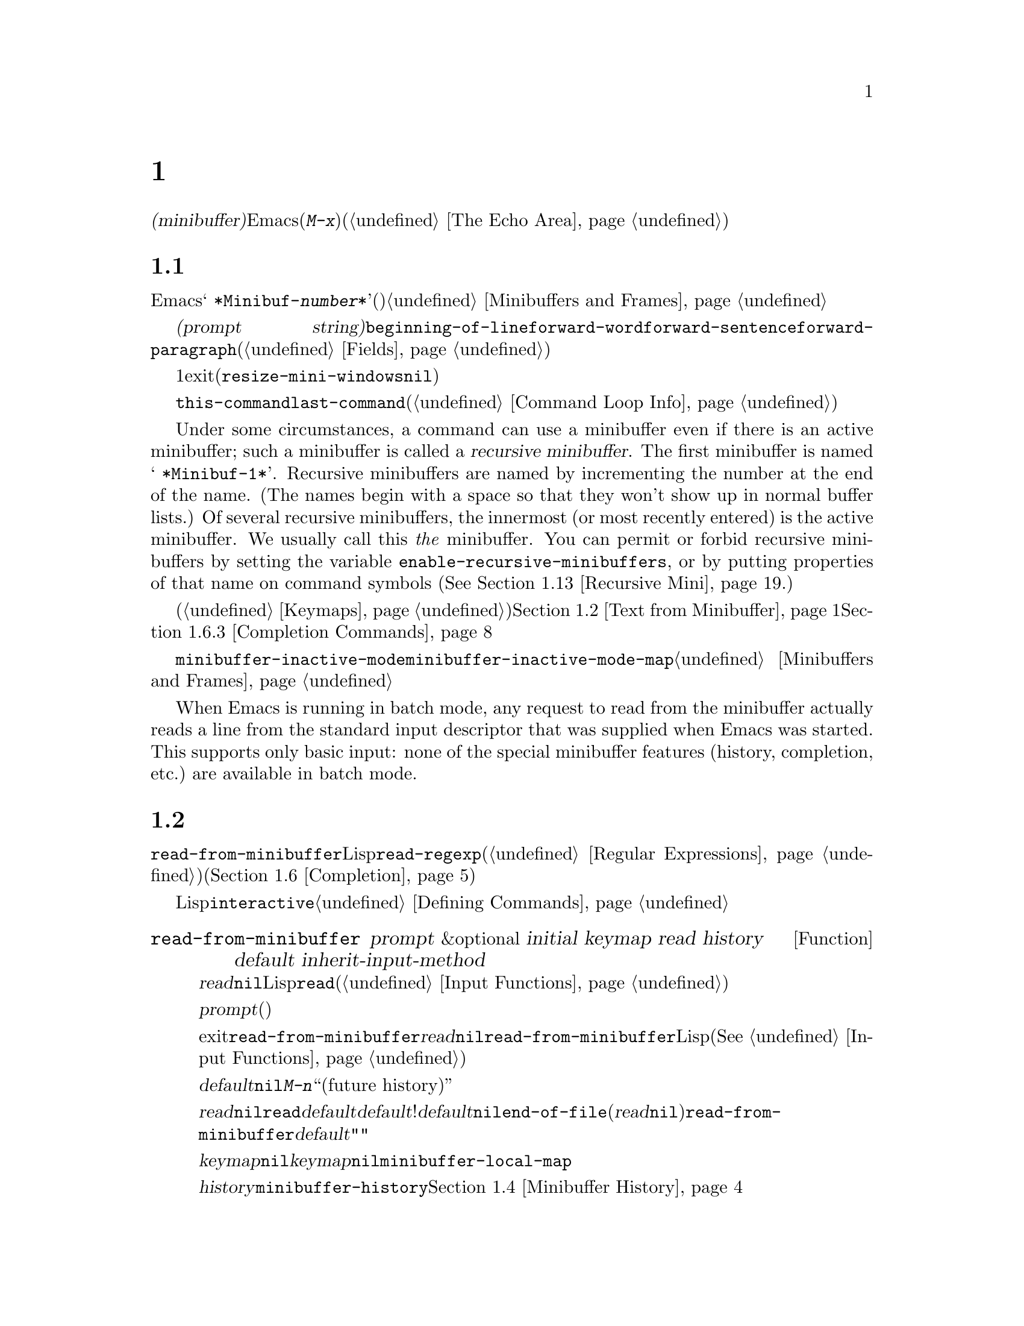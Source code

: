 @c ===========================================================================
@c
@c This file was generated with po4a. Translate the source file.
@c
@c ===========================================================================
@c -*-texinfo-*-
@c This is part of the GNU Emacs Lisp Reference Manual.
@c Copyright (C) 1990-1995, 1998-1999, 2001-2016 Free Software
@c Foundation, Inc.
@c See the file elisp.texi for copying conditions.
@node Minibuffers
@chapter ミニバッファー
@cindex arguments, reading
@cindex complex arguments
@cindex minibuffer

  @dfn{ミニバッファー(minibuffer)}とは、単一の数プレフィックス引数より複雑な引数を読み取るためにEmacsコマンドが使用する、特別なバッファーのことです。これらの引数にはファイル名、バッファー名、(@kbd{M-x}での)コマンド名が含まれます。ミニバッファーはフレームの最下行、エコーエリア(@ref{The
Echo Area}を参照)と同じ場所に表示されますが、引数を読み取るときだけ使用されます。

@menu
* Intro to Minibuffers::     ミニバッファーに関する基本的な情報。
* Text from Minibuffer::     そのままのテキスト文字列を読み取る方法。
* Object from Minibuffer::   Lispオブジェクトや式を読み取る方法。
* Minibuffer History::       ユーザーが再利用できるように以前のミニバッファー入力は記録される。
* Initial Input::            ミニバッファーにたいして初期内容を指定する。
* Completion::               補完の呼び出しとカスタマイズ方法。
* Yes-or-No Queries::        問いにたいし単純な答えを求める。
* Multiple Queries::         一連の似たような問いに答える。
* Reading a Password::       端末からパスワードを読み取る。
* Minibuffer Commands::      ミニバッファー内でキーバインドとして使用されるコマンド。
* Minibuffer Windows::       特殊なミニバッファーウィンドウを処理する。
* Minibuffer Contents::      どのようなコマンドがミニバッファーのテキストにアクセスするか。
* Recursive Mini::           ミニバッファーへの再帰的なエントリーが許容されるかどうか。
* Minibuffer Misc::          カスタマイズ用のさまざまなフックや変数。
@end menu

@node Intro to Minibuffers
@section ミニバッファーの概念

  ほとんどの点において、ミニバッファーは普通のEmacsバッファーです。編集コマンドのようなバッファーにたいするほとんどの操作は、ミニバッファーでも機能します。しかし、バッファーを管理する操作の多くは、ミニバッファーに適用できません。ミニバッファーは常に@w{@samp{
*Minibuf-@var{number}*}}という形式の名前をもち、変更することはできません。ミニバッファーはミニバッファー用の特殊なウィンドウだけに表示されます。これらのウィンドウは常にフレーム最下に表示されます。(フレームにミニバッファーウィンドウがないときや、ミニバッファーウィンドウだけをもつ特殊なフレームもあります。)@ref{Minibuffers
and Frames}を参照してください。

  ミニバッファー内のテキストは常に@dfn{プロンプト文字列(prompt
string)}で始まります。これはミニバッファーを使用しているプログラムが、ユーザーにたいしてどのような種類の入力が求められているか告げるために指定するテキストです。このテキストは意図せずに変更してしまわないように、読み取り専用としてマークされます。このテキストは@code{beginning-of-line}、@code{forward-word}、@code{forward-sentence}、@code{forward-paragraph}を含む特定の移動用関数が、プロンプトと実際のテキストの境界でストップするように、フィールド(@ref{Fields}を参照)としてもマークされています。

@c See http://debbugs.gnu.org/11276
  ミニバッファーのウィンドウは、通常は1行です。ミニバッファーのコンテンツがより多くのスペースを要求する場合は、自動的に拡張されます。ミニバッファーのウィンドウがアクティブな間は、ウィンドウのサイズ変更コマンドで一時的にウィンドウのサイズを変更できます。サイズの変更は、ミニバッファーをexitしたとき、通常のサイズにリバートされます。ミニバッファーがアクティブでないときはフレーム内の他のウィンドウでウィンドウのサイズ変更コマンドを使用するか、マウスでモードラインをドラッグして、ミニバッファーのサイズを永続的に変更できます。(現実装では、これが機能するには@code{resize-mini-windows}が@code{nil}でなければなりません。)
フレームがミニバッファーだけを含む場合は、そのフレームのサイズを変更してミニバッファーのサイズを変更できます。

  ミニバッファーの使用により入力イベントが読み取られ、@code{this-command}や@code{last-command}のような変数の値が変更されます(@ref{Command
Loop Info}を参照)。プログラムにそれらを変更させたくない場合は、ミニバッファーを使用するコードの前後でそれらをバインドするべきです。

  Under some circumstances, a command can use a minibuffer even if there is an
active minibuffer; such a minibuffer is called a @dfn{recursive
minibuffer}.  The first minibuffer is named @w{@samp{ *Minibuf-1*}}.
Recursive minibuffers are named by incrementing the number at the end of the
name.  (The names begin with a space so that they won't show up in normal
buffer lists.)  Of several recursive minibuffers, the innermost (or most
recently entered) is the active minibuffer.  We usually call this @emph{the}
minibuffer.  You can permit or forbid recursive minibuffers by setting the
variable @code{enable-recursive-minibuffers}, or by putting properties of
that name on command symbols (@xref{Recursive Mini}.)

  他のバッファーと同様、ミニバッファーは特別なキーバインドを指定するためにローカルキーマップ(@ref{Keymaps}を参照)を使用します。ミニバッファーを呼び出す関数も、処理を行うためにローカルマップをセットアップします。補完なしのミニバッファーローカルマップについては、@ref{Text
from Minibuffer}を参照してください。補完つきのミニバッファーローカルマップについては、@ref{Completion
Commands}を参照してください。

@cindex inactive minibuffer
  ミニバッファーが非アクティブのときのメジャーモードは@code{minibuffer-inactive-mode}で、キーマップは@code{minibuffer-inactive-mode-map}です。これらは、実際にはミニバッファーが別フレームにある場合だけ、便利です。@ref{Minibuffers
and Frames}を参照してください。

  When Emacs is running in batch mode, any request to read from the minibuffer
actually reads a line from the standard input descriptor that was supplied
when Emacs was started.  This supports only basic input: none of the special
minibuffer features (history, completion, etc.)@: are available in batch
mode.

@node Text from Minibuffer
@section ミニバッファーでのテキスト文字列の読み取り
@cindex minibuffer input, reading text strings

  ミニバッファー入力にたいする基本的なプリミティブは@code{read-from-minibuffer}で、これは文字列とLispオブジェクトの両方からテキスト表現されたフォームを読み取ることができます。関数@code{read-regexp}は、特別な種類の文字列である正規表現式(@ref{Regular
Expressions}を参照)の読み取りに使用されます。コマンドや変数、ファイル名などの読み取りに特化した関数もあります(@ref{Completion}を参照)。

  ほとんどの場合では、Lisp関数の途中でミニバッファー入力関数を呼び出すべきではありません。かわりに@code{interactive}指定されたコマンドの引数読み取りの一部として、すべてのミニバッファー入力を行います。@ref{Defining
Commands}を参照してください。

@defun read-from-minibuffer prompt &optional initial keymap read history default inherit-input-method
この関数は、ミニバッファーから入力を取得するもっとも一般的な手段である。デフォルトでは、任意のテキストを受け入れて、それを文字列としてリターンする。しかし、@var{read}が非@code{nil}の場合は、テキストをLispオブジェクトに変換するために@code{read}を使用する(@ref{Input
Functions}を参照)。

この関数が最初に行うのは、ミニバッファーをアクティブにして、プロンプトに@var{prompt}(文字列でなければならない)を用いてミニバッファーを表示することである。その後に、ユーザーはミニバッファーでテキストを編集できる。

ミニバッファーをexitするためにユーザーがコマンドをタイプするとき、@code{read-from-minibuffer}はミニバッファー内のテキストからリターン値を構築する。通常はそのテキストを含む文字列がリターンされる。しかし、@var{read}が非@code{nil}の場合、@code{read-from-minibuffer}はテキストを読み込んで結果を未評価のLispオブジェクトでリターンする。(読み取りについての詳細は、@xref{Input
Functions}を参照のこと。)

引数@var{default}は、ヒストリーコマンドを通じて利用できるデフォルト値を指定する。値には文字列、文字列リスト、または@code{nil}を指定する。文字列または文字列リストは、ユーザーが@kbd{M-n}で利用可能な``未来のヒストリー(future
history)''になります。

@var{read}が非@code{nil}の場合は、ユーザーの入力が空のときの@code{read}の入力としても、@var{default}が使用される。@var{default}が文字列リストの!は、最初の文字列が入力として使用される。@var{default}が@code{nil}の場合、空の入力は@code{end-of-file}エラーとなる。しかし通常(@var{read}が@code{nil})の場合には、ユーザーの入力が空のとき@code{read-from-minibuffer}は@var{default}を無視して、空文字列@code{""}をリターンする。この点において、この関数はこのチャプターの他のどのミニバッファー入力関数とも異なる。

@var{keymap}が非@code{nil}の場合、そのキーマップはミニバッファー内で使用されるローカルキーマップとなる。@var{keymap}が省略、または@code{nil}の場合は、@code{minibuffer-local-map}の値がキーマップとして使用される。キーマップの指定は、補完のようなさまざまなアプリケーションにたいしてミニバッファーをカスタマイズする、もっとも重要な方法である。

引数@var{history}は、入力の保存やミニバッファー内で使用されるヒストリーコマンドが使用するヒストリーリスト変数を指定する。デフォルトは@code{minibuffer-history}である。同様に、オプションでヒストリーリスト内の開始位置を指定できる。@ref{Minibuffer
History}を参照のこと。

変数@code{minibuffer-allow-text-properties}が非@code{nil}の場合には、リターンされる文字列にはミニバッファーでのすべてのテキストプロパティが含まれる。それ以外では、値がリターンされるときすべてのテキストプロパティが取り除かれる。

引数@var{inherit-input-method}が非@code{nil}の場合には、ミニバッファーにエンターする前にカレントだったバッファーが何であれ、カレントのインプットメソッド(@ref{Input
Methods}を参照)、および@code{enable-multibyte-characters}のセッティング(@ref{Text
Representations}を参照)が継承される。

ほとんどの場合、@var{initial}の使用は推奨されない。非@code{nil}値の使用は、@var{history}にたいするコンスセル指定と組み合わせる場合のみ推奨する。@ref{Initial
Input}を参照のこと。
@end defun

@defun read-string prompt &optional initial history default inherit-input-method
この関数はミニバッファーから文字列を読み取り、それをリターンする。引数@var{prompt}、@var{initial}、@var{history}、@var{inherit-input-method}は@code{read-from-minibuffer}で使用する場合と同様。使用されるキーマップは@code{minibuffer-local-map}である。

オプション引数@var{default}は@code{read-from-minibuffer}の場合と同様に使用されるが、ユーザーの入力が空の場合にリターンするデフォルト値も指定する。@code{read-from-minibuffer}の場合と同様、値は文字列、文字列リスト、または@code{nil}(空文字列と等価)である。@var{default}が文字列のときは、その文字列がデフォルト値になる。文字列リストのときは、最初の文字列がデフォルト値になる。(これらの文字列はすべて``未来のミニバッファーヒストリー(future
minibuffer history)''としてユーザーが利用可能)。

この関数は@code{read-from-minibuffer}を呼び出すことにより機能する。

@smallexample
@group
(read-string @var{prompt} @var{initial} @var{history} @var{default} @var{inherit})
@equiv{}
(let ((value
       (read-from-minibuffer @var{prompt} @var{initial} nil nil
                             @var{history} @var{default} @var{inherit})))
  (if (and (equal value "") @var{default})
      (if (consp @var{default}) (car @var{default}) @var{default})
    value))
@end group
@end smallexample
@end defun

@defun read-regexp prompt &optional defaults history
この関数はミニバッファーから文字列として正規表現を読み取り、それをリターンする。ミニバッファーのプロンプト文字列@var{prompt}が@samp{:}(とその後にオプションの空白文字)で終端されていない場合、この関数はデフォルトのリターン値(空文字列でない場合。以下参照)の前に@samp{:
}を付加する。

オプション引数@var{defaults}は、入力が空の場合にリターンするデフォルト値を制御する。値は文字列、@code{nil}(空文字列と等価)、文字列リスト、シンボルのうちのどれか。

@var{defaults}がシンボルの場合、@code{read-regexp}は変数@code{read-regexp-defaults-function}(以下参照)の値を調べて非@code{nil}のときは、@var{defaults}よりそちらを優先的に使用する。この場合、値は以下のいずれか:

@itemize @minus
@item
@code{regexp-history-last}。これは適切なミニバッファーヒストリーリスト(以下参照)の最初の要素を使用することを意味する。

@item
引数なしの関数。リターン値(@code{nil}、文字列、文字列リストのいずれか)が@var{defaults}の値となる。
@end itemize

これで、@code{read-regexp}が@var{defaults}を処理した結果はリストに確定する(値が@code{nil}または文字列の場合は1要素のリストに変換する)。このリストにたいし、@code{read-regexp}は、以下のような入力として有用な候補をいくつか追加する:

@itemize @minus
@item
ポイント位置の単語またはシンボル。
@item
インクリメンタル検索で最後に使用されたregexp。
@item
インクリメンタル検索で最後に使用された文字列。
@item
問い合わせつき置換コマンドで最後に使用された文字列またはパターン。
@end itemize

The function now has a list of regular expressions that it passes to
@code{read-from-minibuffer} to obtain the user's input.  The first element
of the list is the default result in case of empty input.  All elements of
the list are available to the user as the ``future minibuffer history'' list
(@pxref{Minibuffer History, future list,, emacs, The GNU Emacs Manual}).

オプション引数@var{history}が非@code{nil}の場合、それは使用するミニバッファーヒストリーリストを指定するシンボルである(@ref{Minibuffer
History}を参照)。これが省略、または@code{nil}の場合、ヒストリーリストのデフォルトは@code{regexp-history}となる。
@end defun

@defopt read-regexp-defaults-function
関数@code{read-regexp}は、デフォルトの正規表現リストを決定するために、この変数の値を使用するかもしれない。非@code{nil}の場合、この変数は以下のいずれかである:

@itemize @minus
@item
シンボル@code{regexp-history-last}。

@item
@code{nil}、文字列、文字列リストのいずれかをリターンする引数なしの関数。
@end itemize

@noindent
これらの変数の使い方についての詳細は、上述の@code{read-regexp}を参照のこと。
@end defopt

@defvar minibuffer-allow-text-properties
この変数が@code{nil}の場合、@code{read-from-minibuffer}および@code{read-string}はミニバッファー入力をリターンする前に、すべてのテキストプロパティを取り除く。しかし@code{read-no-blanks-input}(以下参照)、同様に補完つきでミニバッファー入力を行う@code{read-minibuffer}およびそれに関連する関数(@ref{Object
from Minibuffer,, Reading Lisp Objects With the
Minibuffer}を参照)は、この変数の値に関わらず、無条件でテキストプロパティを破棄する。
@end defvar

@defvar minibuffer-local-map
@c avoid page break at anchor; work around Texinfo deficiency
@anchor{Definition of
minibuffer-local-map}これはミニバッファーからの読み取りにたいするデフォルトローカルキーマップである。デフォルトでは以下のバインディングをもつ:

@table @asis
@item @kbd{C-j}
@code{exit-minibuffer}

@item @key{RET}
@code{exit-minibuffer}

@item @kbd{C-g}
@code{abort-recursive-edit}

@item @kbd{M-n}
@itemx @key{DOWN}
@code{next-history-element}

@item @kbd{M-p}
@itemx @key{UP}
@code{previous-history-element}

@item @kbd{M-s}
@code{next-matching-history-element}

@item @kbd{M-r}
@code{previous-matching-history-element}

@ignore
@c Does not seem worth/appropriate mentioning.
@item @kbd{C-@key{TAB}}
@code{file-cache-minibuffer-complete}
@end ignore
@end table
@end defvar

@c In version 18, initial is required
@c Emacs 19 feature
@defun read-no-blanks-input prompt &optional initial inherit-input-method
この関数はミニバッファーから文字列を読み取るが、入力の一部として空白文字を認めず、かわりに空白文字は入力を終端させる。引数@var{prompt}、@var{initial}、@var{inherit-input-method}は@code{read-from-minibuffer}で使用するときと同様。

これは関数@code{read-from-minibuffer}の簡略化されたインターフェイスであり、キーマップ@code{minibuffer-local-ns-map}の値を@var{keymap}引数として、@code{read-from-minibuffer}関数に渡す。キーマップ@code{minibuffer-local-ns-map}は@kbd{C-q}をリバインドしないので、クォートすることにより文字列内にスペースを挿入することが@emph{可能である}。

@code{minibuffer-allow-text-properties}の値に関わらず、この関数はテキストプロパティを破棄する。

@smallexample
@group
(read-no-blanks-input @var{prompt} @var{initial})
@equiv{}
(let (minibuffer-allow-text-properties)
  (read-from-minibuffer @var{prompt} @var{initial} minibuffer-local-ns-map))
@end group
@end smallexample
@end defun

@c Slightly unfortunate name, suggesting it might be related to the
@c Nextstep port...
@defvar minibuffer-local-ns-map
このビルトイン変数は関数@code{read-no-blanks-input}内でミニバッファーローカルキーマップとして使用されるキーマップである。デフォルトでは、@code{minibuffer-local-map}のバインディングに加えて、以下のバインディングが有効になる:

@table @asis
@item @key{SPC}
@cindex @key{SPC} in minibuffer
@code{exit-minibuffer}

@item @key{TAB}
@cindex @key{TAB} in minibuffer
@code{exit-minibuffer}

@item @kbd{?}
@cindex @kbd{?} in minibuffer
@code{self-insert-and-exit}
@end table
@end defvar

@node Object from Minibuffer
@section ミニバッファーでのLispオブジェクトの読み取り
@cindex minibuffer input, reading lisp objects

  このセクションでは、ミニバッファーでLispオブジェクトを読み取る関数を説明します。

@defun read-minibuffer prompt &optional initial
この関数はミニバッファーを使用してLispオブジェクトをよみ、それを評価せずにリターンする。引数@var{prompt}と@var{initial}は、@code{read-from-minibuffer}のときと同様に使用する。

これは@code{read-from-minibuffer}関数にたいする簡略化されたインターフェイスである。

@smallexample
@group
(read-minibuffer @var{prompt} @var{initial})
@equiv{}
(let (minibuffer-allow-text-properties)
  (read-from-minibuffer @var{prompt} @var{initial} nil t))
@end group
@end smallexample

以下の例では、初期入力として文字列@code{"(testing)"}を与えている:

@smallexample
@group
(read-minibuffer
 "Enter an expression: " (format "%s" '(testing)))

;; @r{以下はミニバッファーでの表示::}
@end group

@group
---------- Buffer: Minibuffer ----------
Enter an expression: (testing)@point{}
---------- Buffer: Minibuffer ----------
@end group
@end smallexample

@noindent
ユーザーは@key{RET}をタイプして初期入力をデフォルトとして利用したり、入力を編集することができる。
@end defun

@defun eval-minibuffer prompt &optional initial
この関数はミニバッファーを使用してLisp式を読み取り、それを評価して結果をリターンする。引数@var{prompt}と@var{initial}の使い方は、@code{read-from-minibuffer}と同様。

この関数は、@code{read-minibuffer}の呼び出し結果を単に評価する:

@smallexample
@group
(eval-minibuffer @var{prompt} @var{initial})
@equiv{}
(eval (read-minibuffer @var{prompt} @var{initial}))
@end group
@end smallexample
@end defun

@defun edit-and-eval-command prompt form
この関数はミニバッファーでLisp式を読み取り、それを評価して結果をリターンする。このコマンドと@code{eval-minibuffer}の違いは、このコマンドでは初期値としての@var{form}はオプションではなく、テキストの文字列ではないプリント表現に変換されたLispオブジェクトとして扱われることである。これは@code{prin1}でプリントされるので、文字列の場合はテキスト初期値内にダブルクォート文字(@samp{"})が含まれる。@ref{Output
Functions}を参照のこと。

以下の例では、すでに有効なフォームであるようなテキスト初期値として式をユーザーに提案している:

@smallexample
@group
(edit-and-eval-command "Please edit: " '(forward-word 1))

;; @r{前の式を評価した後に、}
;;   @r{ミニバッファーに以下が表示される。:}
@end group

@group
---------- Buffer: Minibuffer ----------
Please edit: (forward-word 1)@point{}
---------- Buffer: Minibuffer ----------
@end group
@end smallexample

@noindent
すぐに@key{RET} をタイプするとミニバッファーをexitして式を評価するので、1単語分ポイントは前進する。
@end defun

@node Minibuffer History
@section ミニバッファーのヒストリー
@cindex minibuffer history
@cindex history list

  @dfn{ミニバッファーヒストリーリスト(minibuffer history
list)}は以前のミニバッファー入力を記録するので、それらを手軽に再利用できます。ミニバッファーヒストリーリストは、(以前に入力された)文字列のリストで、もっとも最近の文字列が先頭になります。

  多数のミニバッファーが個別に存在し、異なる入力の種類に使用されます。それぞれのミニバッファー使用にたいして正しいヒストリーリストを指定するのは、Lispプログラマーの役目です。

  ミニバッファーヒストリーリストは、@code{read-from-minibuffer}および@code{completing-read}のオプション引数@var{history}に指定します。以下が利用できる値です:

@table @asis
@item @var{variable}
ヒストリーリストとして@var{variable}(シンボル)を使用する。

@item (@var{variable} . @var{startpos})
ヒストリーリストとして@var{variable}(シンボル)を使用し、ヒストリー位置の初期値を@var{startpos}(負の整数)とみなす。

@var{startpos}に0を指定するのは、単にシンボル@var{variable}だけを指定するのと等価である。@code{previous-history-element}はミニバッファー内のヒストリーリストの最新の要素を表示するだろう。
正の@var{startpos}を指定した場合、ミニバッファーヒストリー関数は@code{(elt @var{variable}(1-
@var{startpos}))}がミニバッファー内でカレントで表示されているヒストリー要素であるかのように振る舞う。

一貫性を保つため、ミニバッファー入力関数の@var{initial}引数(@ref{Initial
Input}を参照)使用して、ミニバッファーの初期内容となるヒストリー要素も指定すべきである。
@end table

  @var{history}を指定しない場合は、デフォルトのヒストリーリスト@code{minibuffer-history}が使用されます。他の標準的なヒストリーリストについては、以下を参照してください。最初に使用する前に@code{nil}に初期化するだけで、独自のヒストリーリストを作成することもできます。

  @code{read-from-minibuffer}と@code{completing-read}は、どちらも新たな要素を自動的にヒストリーリストに追加して、ユーザーがそのリストのアイテムを再使用するためのコマンドを提供します。ヒストリーリストを使用するためにプログラムが行う必要があるのは、リストの初期化と、使用するときに入力関数にリストの名前を渡すだけです。しかし、ミニバッファー入力関数がリストを使用していないときに、手動でリストを変更しても問題はありません。

  新たな要素をヒストリーリストに追加するEmacs関数は、リストが長くなりすぎたときに古い要素の削除も行うことができます。変数@code{history-length}は、ほとんどのヒストリーリストの最大長を指定する変数です。特定のヒストリーリストにたいして異なる最大長を指定するには、そのヒストリーリストシンボルの@code{history-length}プロパティにその最大長をセットします。変数@code{history-delete-duplicates}には、ヒストリー内の重複を削除するかどうかを指定します。

@defun add-to-history history-var newelt &optional maxelt keep-all
この関数は@var{newelt}が空文字列でなければ、それを新たな要素として変数@var{history-var}に格納されたヒストリーリストに追加して、更新されたヒストリーリストをリターンする。これは@var{maxelt}または@code{history-length}がが非@code{nil}の場合は、リストの長さをその変数の値に制限する(以下参照)。@var{maxelt}に指定できる値の意味は、@code{history-length}の値と同様。

@code{add-to-history}は通常、@code{history-delete-duplicates}が非@code{nil}ならば、ヒストリーリスト内の重複メンバーを削除する。しかし、@var{keep-all}が非@code{nil}の場合、それは重複を削除しないことを意味し、たとえ@var{newelt}が空でもリストに追加する。
@end defun

@defvar history-add-new-input
この変数の値が@code{nil}の場合、ミニバッファーから読み取りを行う標準的な関数は、ヒストリーリストに新たな要素を追加しない。これにより、Lispプログラムが@code{add-to-history}を使用して明示的に入力ヒストリーを管理することになる。デフォルト値は@code{t}。
@end defvar

@defopt history-length
この変数の値は、最大長を独自に指定しないすべてのヒストリーリストの最大長を指定する。値が@code{t}の場合は、最大長がない(古い要素を削除しない)ことを意味する。ヒストリーリスト変数のシンボルの@code{history-length}プロパティが非@code{nil}の場合には、その特定のヒストリーリストにたいする最大長として、そのプロパティ値がこの変数をオーバーライドする。
@end defopt

@defopt history-delete-duplicates
この変数の値が@code{t}の場合、それは新たなヒストリー要素の追加時に、以前からある等しい要素が削除されることを意味する。
@end defopt

  以下は、標準的なミニバッファーヒストリーリスト変数です:

@defvar minibuffer-history
ミニバッファーヒストリー入力にたいするデフォルトのヒストリーリスト。
@end defvar

@defvar query-replace-history
@code{query-replace}の引数(および他のコマンドの同様の引数)にたいするヒストリーリスト。
@end defvar

@defvar file-name-history
ファイル名引数にたいするヒストリーリスト。
@end defvar

@defvar buffer-name-history
バッファー名引数にたいするヒストリーリスト。
@end defvar

@defvar regexp-history
正規表現引数にたいするヒストリーリスト。
@end defvar

@defvar extended-command-history
拡張コマンド名引数にたいするヒストリーリスト。
@end defvar

@defvar shell-command-history
シェルコマンド引数にたいするヒストリーリスト。
@end defvar

@defvar read-expression-history
評価されるためのLisp式引数にたいするヒストリーリスト。
@end defvar

@defvar face-name-history
フェイス引数にたいするヒストリーリスト。
@end defvar

@c Less common: coding-system-history, input-method-history,
@c command-history, grep-history, grep-find-history,
@c read-envvar-name-history, setenv-history, yes-or-no-p-history.

@node Initial Input
@section 入力の初期値

ミニバッファー入力にたいする関数のいくつかには、@var{initial}と呼ばれる引数があります。これは通常のように空の状態で開始されるのではなく、特定のテキストとともにミニバッファーが開始されることを指定しますが、ほとんどの場合において推奨されない機能です。

@var{initial}が文字列の場合、ミニバッファーはその文字列のテキストを含む状態で開始され、ユーザーがそのテキストの編集を開始するとき、ポイントはテキストの終端にあります。ユーザーがミニバッファーをexitするために単に@key{RET}をタイプした場合には、この入力文字列の初期値をリターン値だと判断します。

@strong{@var{initial}にたいして非@code{nil}値の使用には反対します。}なぜなら初期入力は強要的なインターフェイスだからです。ユーザーにたいして有用なデフォルト入力を提案するためには、ヒストリーリストやデフォルト値の提供のほうが、より便利です。

しかし@var{initial}引数にたいして文字列を指定すべき状況が1つだけあります。それは、@var{history}引数にコンスセルを指定したときです。@ref{Minibuffer
History}を参照してください。

@var{initial}は@code{(@var{string}
.
@var{position})}という形式をとることもできます。これは@var{string}をミニバッファーに挿入するが、その文字列のテキスト中の@var{position}にポイントを配するという意味です。

歴史的な経緯により、@var{position}は異なる関数において実装が統一されていません。@code{completing-read}では@var{position}の値は0基準です。つまり、値0は文字列の先頭で、1は最初の文字の次、...を意味します。しかし@code{read-minibuffer}、およびこの引数をサポートする補完を行わない他のミニバッファー入力関数では、1は文字列の先頭、2は最初の文字の次、...を意味します。

@var{initial}の値としてのコンスセルの使用は、推奨されません。

@node Completion
@section 補完
@cindex completion

@c "This is the sort of English up with which I will not put."
  @dfn{補完(complete,
ompletion)}は省略された形式から始まる名前の残りを充填する機能です。補完はユーザー入力と有効な名前リストを比較して、ユーザーが何をタイプしたかで名前をどの程度一意に判定できるか判断することにより機能します。たとえば@kbd{C-x
b}(@code{switch-to-buffer})とタイプしてから、スイッチしたいバッファー名の最初の数文字をタイプして、その後に@key{TAB}(@code{minibuffer-complete})をタイプすると、Emacsはその名前を可能な限り展開します。

  標準的なEmacsコマンドはシンボル、ファイル、バッファー、プロセスの名前にたいして補完を提案します。このセクションの関数により、他の種類の名前にたいしても補完を実装できます。

  @code{try-completion}関数は補完にたいする基本的なプリミティブです。これは初期文字列にたいして文字列セットをマッチして、最長と判定された補完をリターンします。

  関数@code{completing-read}は、補完にたいする高レベルなインターフェイスを提供します。@code{completing-read}の呼び出しにより、有効な名前リストの判定方法が指定されます。その後にこの関数は補完にたいして有用ないくつかのコマンドにキーバインドするローカルキーマップとともに、ミニバッファーをアクティブ化します。その他の関数は、特定の種類の名前を補完つきで読み取る、簡便なインターフェイスを提供します。

@menu
* Basic Completion::         文字列を補完する低レベル関数。
* Minibuffer Completion::    補完つきでミニバッファーを呼び出す。
* Completion Commands::      補完を行うミニバッファーコマンド。
* High-Level Completion::    特別なケースに有用な補完(バッファー名や変数名などの読み取り)。
* Reading File Names::       ファイル名やシェルコマンドの読み取りに補完を使用する。
* Completion Variables::     補完の挙動を制御する変数。
* Programmed Completion::    独自の補完関数を記述する。
* Completion in Buffers::    通常バッファー内でのテキスト補完。
@end menu

@node Basic Completion
@subsection 基本的な補完関数

  以下の補完関数は、その関数自身ではミニバッファーでなにも行いません。ここでは、ミニバッファーを使用する高レベルの補完機能と並べて、これらの関数について説明します。

@defun try-completion string collection &optional predicate
この関数は@var{collection}内の@var{string}に利用可能なすべての補完の、共通する最長部分文字列をリターンする。

@cindex completion table
@var{collection}は@dfn{補完テーブル(completion
table)}と呼ばれる。値は文字列リスト、コンスセル、obarray、ハッシュテーブル、または補完関数でなければならない。

@code{try-completion}は補完テーブルにより指定された許容できる補完それぞれにたいして、@var{string}と比較を行う。許容できる補完マッチが存在しない場合は、@code{nil}をリターンする。マッチする補完が1つだけで、それが完全一致ならば@code{t}をリターンする。それ以外は、すべてのマッチ可能な補完に共通する最長の初期シーケンス(longest
initial sequence)をリターンする。

@var{collection}がリストの場合、許容できる補完(permissible
completions)はそのリストの要素により指定される。リストの要素は文字列、または@sc{car}が文字列または(@code{symbol-name}により文字列に変換される)シンボルであるようなコンスセルである。リストに他の型の要素が含まれる場合は無視される。

@cindex obarray in completion
@var{collection}がobarray(@ref{Creating
Symbols}を参照)の場合、そのobarray内のすべてのシンボル名が許容できる補完セットを形成する。

If @var{collection} is a hash table, then the keys that are strings or
symbols are the possible completions.  Other keys are ignored.

@var{collection}として関数を使用することもできる。この場合、この関数だけが補完を処理する役目を担う。つまり@code{try-completion}は、この関数が何をリターンしようとも、それをリターンする。この関数は@var{string}、@var{predicate}、@code{nil}の3つの引数で呼び出される(3つ目の引数は同じ関数を@code{all-completions}でも使用して、どちらの場合でも適切なことを行うためである)。@ref{Programmed
Completion}を参照のこと。

引数@var{predicate}が非@code{nil}の場合、@var{collection}がハッシュテーブルなら1引数、それ以外は2引数の関数でなければならない。これは利用可能なマッチのテストに使用され、マッチは@var{predicate}が非@code{nil}をリターンしたときだけ受け入れられる。@var{predicate}に与えられる引数は文字列、alistのコンスセル(@sc{car}が文字列)、またはobarrayのシンボル(シンボル名では@emph{ない})のうちのどれか。@var{collection}がハッシュテーブルの場合、@var{predicate}は文字列キー(string
key)と関連値(associated value)の2引数で呼び出される。

加えて使いやすいように、補完は@code{completion-regexp-list}内のすべての正規表現にもマッチしなければならない。(@var{collection}が関数の場合は、その関数自身が@code{completion-regexp-list}を処理する必要がある。)

以下の例の1つ目では、文字列@samp{foo}がalistのうち3つの@sc{car}とマッチされている。すべてのマッチは文字@samp{fooba}で始まるので、それが結果となる。2つ目の例では、可能なマッチは1つだけで、しかも完全一致なのでリターン値は@code{t}になる。

@smallexample
@group
(try-completion
 "foo"
 '(("foobar1" 1) ("barfoo" 2) ("foobaz" 3) ("foobar2" 4)))
     @result{} "fooba"
@end group

@group
(try-completion "foo" '(("barfoo" 2) ("foo" 3)))
     @result{} t
@end group
@end smallexample

以下の例では、文字@samp{forw}で始まるシンボルが多数あり、それらはすべて単語@samp{forward}で始まる。ほとんどのシンボルはその後に@samp{-}が続くが、すべてではないので@samp{forward}までしか補完できない。

@smallexample
@group
(try-completion "forw" obarray)
     @result{} "forward"
@end group
@end smallexample

最後に、以下の例では述語@code{test}に渡される利用可能なマッチは3つのうち2つだけである(文字列@samp{foobaz}は短すぎる)。これらは両方とも文字列@samp{foobar}で始まる。

@smallexample
@group
(defun test (s)
  (> (length (car s)) 6))
     @result{} test
@end group
@group
(try-completion
 "foo"
 '(("foobar1" 1) ("barfoo" 2) ("foobaz" 3) ("foobar2" 4))
 'test)
     @result{} "foobar"
@end group
@end smallexample
@end defun

@c Removed obsolete argument nospace.
@defun all-completions string collection &optional predicate
@c (aside from @var{nospace})
この関数は、@var{string}の利用可能な補完すべてのリストをリターンする。この関数の引数は@code{try-completion}の引数と同じであり、@code{try-completion}が行うのと同じ方法で@code{completion-regexp-list}を使用する。

@ignore
The optional argument @var{nospace} is obsolete.  If it is
non-@code{nil}, completions that start with a space are ignored unless
@var{string} starts with a space.
@end ignore

@var{collection}か関数の場合は@var{string}、@var{predicate}、@code{t}の3つの引数で呼び出される。この場合、その関数がリターンするのが何であれ、@code{all-completions}はそれをリターンする。@ref{Programmed
Completion}を参照のこと。

以下の例は、@code{try-completion}の例の関数@code{test}を使用している。

@smallexample
@group
(defun test (s)
  (> (length (car s)) 6))
     @result{} test
@end group

@group
(all-completions
 "foo"
 '(("foobar1" 1) ("barfoo" 2) ("foobaz" 3) ("foobar2" 4))
 'test)
     @result{} ("foobar1" "foobar2")
@end group
@end smallexample
@end defun

@defun test-completion string collection &optional predicate
@anchor{Definition of test-completion}
この関数は、@var{string}が@var{collection}および@var{predicate}で指定された有効な補完候補の場合は、@code{nil}をリターンする。引数は@code{try-completion}の引数と同じ。たとえば、@var{collection}が文字列リストの場合は、@var{string}がリスト内に存在し、かつ@var{predicate}を満足すればtrueとなる。

この関数は@code{try-completion}が行うのと同じ方法で、@code{completion-regexp-list}を使用する。

@var{predicate}が非@code{nil}で、@var{collection}が同じ文字列を複数含む場合には、@code{completion-ignore-case}にしたがって@code{compare-strings}で判定して、それらすべてをリターンするか、もしくは何もリターンしない。それ以外では、@code{test-completion}のリターン値は基本的に予測不可能である。

@var{collection}が関数の場合は@var{string}、@var{predicate}、@code{lambda}の3つの引数で呼び出される。それが何をリターンするにせよ、@code{test-completion}はそれをリターンする。
@end defun

@defun completion-boundaries string collection predicate suffix
この関数はポイントの前のテキストが@var{string}、ポイントの後が@var{suffix}と仮定して、@var{collection}が扱うフィールドの境界(boundary)をリターンする。

補完は通常、文字列(string)全体に作用するので、すべての普通のコレクション(collection)にたいして、この関数は常に@code{(0
. (length
@var{suffix}))}をリターンするだろう。しかしファイルにたいする補完などのより複雑な補完は、1回に1フィールド行われる。たとえば、たとえ@code{"/usr/share/doc"}が存在しても、@code{"/usr/sh"}の補完に@code{"/usr/share/"}は含まれるが、@code{"/usr/share/doc"}は含まれないだろう。また、@code{"/usr/sh"}にたいする@code{all-completions}に@code{"/usr/share/"}は含まれず、@code{"share/"}だけが含まれるだろう。@var{string}が@code{"/usr/sh"}、@var{suffix}が@code{"e/doc"}の場合、@code{completion-boundaries}は@code{(5
.
1)}をリターンするだろう。これは、@var{collection}が@code{"/usr/"}の後ろにあり@code{"/doc"}の前にある領域に関する補完情報だけをリターンするであろうことを告げている。
@end defun

If you store a completion alist in a variable, you should mark the variable
as risky by giving it a non-@code{nil} @code{risky-local-variable}
property.  @xref{File Local Variables}.

@defvar completion-ignore-case
この変数の値が非@code{nil}の場合、補完での大文字小文字の違いは意味をもたない。@code{read-file-name}では、この変数は@code{read-file-name-completion-ignore-case}(@ref{Reading
File
Names}を参照)にオーバーライドされる。@code{read-buffer}では、この変数は@code{read-buffer-completion-ignore-case}(@ref{High-Level
Completion}を参照)にオーバーライドされる。
@end defvar

@defvar completion-regexp-list
これは正規表現のリストである。補完関数はこのリスト内のすべての正規表現にマッチした場合のみ許容できる補完と判断する。@code{case-fold-search}(@ref{Searching
and Case}を参照)では@code{completion-ignore-case}の値にバインドされる。
@end defvar

@defmac lazy-completion-table var fun
この変数は変数@var{var}を補完のためのcollectionとしてlazy(lazy:
力のない、だらけさせる、のろのろした、怠惰な、不精な、眠気を誘う)な方法で初期化する。ここでlazyとは、collection内の実際のコンテンツを必要になるまで計算しないという意味。このマクロは@var{var}に格納する値の生成に使用する。@var{var}を使用して最初に補完を行ったとき、真の値が実際に計算される。これは引数なしで@var{fun}を呼び出すことにより行われる。@var{fun}がリターンする値は、@var{var}の永続的な値となる。

以下は例である:

@smallexample
(defvar foo (lazy-completion-table foo make-my-alist))
@end smallexample
@end defmac

@c FIXME?  completion-table-with-context?
@findex completion-table-case-fold
@findex completion-table-in-turn
@findex completion-table-merge
@findex completion-table-subvert
@findex completion-table-with-quoting
@findex completion-table-with-predicate
@findex completion-table-with-terminator
@cindex completion table, modifying
@cindex completion tables, combining
既存の補完テーブルを受け取り変更したバージョンをリターンする関数が、いくつかあります。@code{completion-table-case-fold}は大文字小文字を区別しない、case-insensitiveなテーブルをリターンします。@code{completion-table-in-turn}と@code{completion-table-merge}は、複数の入力テーブルを、異なる方法で組み合わせます。@code{completion-table-subvert}はテーブルを異なる初期プレフィックス(initial
prefix)で変更します。@code{completion-table-with-quoting}はクォートされたテキストの処理に適したテーブルをリターンします。@code{completion-table-with-predicate}は述語関数(predicate
function)によりフィルターします。@code{completion-table-with-terminator}は終端文字列(terminating
string)を追加します。


@node Minibuffer Completion
@subsection 補完とミニバッファー
@cindex minibuffer completion
@cindex reading from minibuffer with completion

  このセクションでは、補完つきでミニバッファーから読み取るための、基本的なインターフェイスを説明します。

@defun completing-read prompt collection &optional predicate require-match initial history default inherit-input-method
この関数は、補完の提供によりユーザーを支援して、ミニバッファーから文字列を読み取る。@var{prompt}(文字列でなければならない)のプロンプトとともに、ミニバッファーをアクティブ化する。

実際の補完は、補完テーブル@var{collection}と補完述語@var{predicate}を関数@code{try-completion}(@ref{Basic
Completion}を参照)に渡すことにより行われる。これは補完の使用されるローカルキーマップに特定のコマンドをバインドしたとき発生する。これらのコマンドのいくつかは、@code{test-completion}も呼び出す。したがって、@var{predicate}が非@code{nil}の場合は、@var{collection}と@code{completion-ignore-case}が矛盾しないようにすべきである。@ref{Definition
of test-completion}を参照のこと。

@xref{Programmed Completion}, for detailed requirements when
@var{collection} is a function.

オプション引数@var{require-match}の値は、ユーザーがミニバッファーをexitする方法を決定する。

@itemize @bullet
@item
@code{nil}の場合、通常のミニバッファーexitコマンドは、ミニバッファーの入力と無関係に機能する。

@item
@code{t}の場合は、入力が@var{collection}の要素に補完されるまで、通常のミニバッファーexitコマンドは機能しない。

@item
@code{confirm}の場合、どのような入力でもユーザーはexitできるが、入力が@code{confirm}の要素に補完されていなければ、確認を求められる。

@item
@code{confirm-after-completion}の場合、どのような入力でもユーザーはexitできるが、前のコマンドが補完コマンド(たとえば@code{minibuffer-confirm-exit-commands}の中のコマンドの1つの場合)で、入力の結果が@var{collection}の要素でない場合は、確認を求められる。@ref{Completion
Commands}を参照のこと。

@item
@var{require-match}にたいする他の値は@code{t}と同じふぁが、exitコマンドは補完処理中はexitしない。
@end itemize

しかし、@var{require-match}の値に関わらず、空の入力は常に許される。この場合、@code{completing-read}は@var{default}がリストなら最初の要素、@var{default}が@code{nil}なら@code{""}、または@var{default}をリターンする。文字列および@var{default}内の文字列は、ヒストリーコマンドを通じてユーザーが利用できる。

関数@code{completing-read}は@var{require-match}が@code{nil}の場合はキーマップとして@code{minibuffer-local-completion-map}を、@var{require-match}が非@code{nil}の場合は@code{minibuffer-local-must-match-map}を使用する。@ref{Completion
Commands}を参照のこと。

引数@var{history}は入力の保存とミニバッファーヒストリーコマンドに、どのヒストリーリスト変数を使用するか指定する。デフォルトは@code{minibuffer-history}。@ref{Minibuffer
History}を参照のこと。

@var{initial}は、ほとんどの場合推奨されない。@var{history}にたいするコンスセル指定と組み合わせた場合のみ、非@code{nil}値の使用を推奨する。@ref{Initial
Input}を参照のこと。デフォルト入力にたいしては、かわりに@var{default}を使用する。

引数@var{inherit-input-method}が非@code{nil}の場合には、ミニバッファーにエンターする前にカレントだったバッファーが何であれ、カレントのインプットメソッド(@ref{Input
Methods}を参照)、および@code{enable-multibyte-characters}のセッティング(@ref{Text
Representations}を参照)が継承される。

変数@code{completion-ignore-case}が非@code{nil}の場合、利用可能なマッチにたいして入力を比較するときの補完は、大文字小文字を区別しない。@ref{Basic
Completion}を参照のこと。このモードでの操作では、@var{predicate}も大文字小文字を区別してはならない(さもないと驚くべき結果となるであろう)。

以下は@code{completing-read}を使用した例である:

@smallexample
@group
(completing-read
 "Complete a foo: "
 '(("foobar1" 1) ("barfoo" 2) ("foobaz" 3) ("foobar2" 4))
 nil t "fo")
@end group

@group
;; @r{前の式を評価後に、}
;;   @r{ミニバッファーに以下が表示される。:}

---------- Buffer: Minibuffer ----------
Complete a foo: fo@point{}
---------- Buffer: Minibuffer ----------
@end group
@end smallexample

@noindent
その後ユーザーが@kbd{@key{DEL} @key{DEL} b
@key{RET}}をタイプすると、@code{completing-read}は@code{barfoo}をリターンする。

@code{completing-read}関数は、実際に補完を行うコマンドの情報を渡すために、変数をバインドする。これらの変数は、以降のセクションで説明する。
@end defun

@defvar completing-read-function
この変数の値は関数でなければならず、補完つきの読み取りを実際に行うために@code{completing-read}から呼び出される。この関数は@code{completing-read}と同じ引数を受け入れる。他の関数のバインドして、通常の@code{completing-read}の振る舞いを完全にオーバーライドすることができる。
@end defvar

@node Completion Commands
@subsection 補完を行うミニバッファーコマンド

  このセクションでは、補完のためにミニバッファーで使用されるキーマップ、コマンド、ユーザーオプションを説明します。

@defvar minibuffer-completion-table
この変数の値は、ミニバッファー内の補完に使用される補完テーブルである。これは@code{completing-read}が@code{try-completion}に渡す補完テーブルを含むグローバル変数である。@code{minibuffer-complete-word}のような、ミニバッファー補完コマンドにより使用される。
@end defvar

@defvar minibuffer-completion-predicate
この変数の値は@code{completing-read}が@code{try-completion}に渡す述語(predicate)である。この変数は、他のミニバッファー補完関数でも使用される。
@end defvar

@defvar minibuffer-completion-confirm
この変数はミニバッファーをexitする前に、Emacsが確認を求めるかどうかを決定する。@code{completing-read}はこの変数をバインドして、exitする前に関数@code{minibuffer-complete-and-exit}がこの値をチェックする。値が@code{nil}の場合は、確認は求められない。値が@code{confirm}の場合、入力が有効な補完候補でなくてもユーザーはexitするかもしれないが、Emacsは確認を求めない。値が@code{confirm-after-completion}の場合、入力が有効な補完候補でなくてもユーザーはexitするかもしれないが、ユーザーが@code{minibuffer-confirm-exit-commands}内の任意の補完コマンドの直後に入力を確定した場合、Emacsは確認を求める。
@end defvar

@defvar minibuffer-confirm-exit-commands
この変数には、@code{completing-read}の引数@var{require-match}が@code{confirm-after-completion}の場合は、ミニバッファーをexitする前にEmacsが確認を求めるようにさせるコマンドのリストが保持されている。このリストないのコマンドを呼び出した直後にユーザーがミニバッファーのexitを試みると、Emacsは確認を求める。
@end defvar

@deffn Command minibuffer-complete-word
この関数は、ただ1つの単語からミニバッファーを補完する。たとえミニバッファーのコンテンツが1つの補完しかもたない場合でも、@code{minibuffer-complete-word}はその単語に属さない最初の文字を超えた追加はしない。@ref{Syntax
Tables}を参照のこと。
@end deffn

@deffn Command minibuffer-complete
この関数は、可能な限りミニバッファーのコンテンツを補完する。
@end deffn

@deffn Command minibuffer-complete-and-exit
この関数はミニバッファーのコンテンツを補完して、確認が要求されない場合(たとえば@code{minibuffer-completion-confirm}が@code{nil}のとき)はexitする。確認が@emph{要求される}場合には、このコマンドを即座に繰り返すことにより確認が行われないようにする。このコマンドは2回連続で実行された場合は確認なしで機能するようにプログラムされている。
@end deffn

@deffn Command minibuffer-completion-help
この関数は、カレントのミニバッファーのコンテンツで利用可能な補完のリストを作成する。これは@code{all-completions}の引数@var{collection}に変数@code{minibuffer-completion-table}の値を、引数@var{predicate}に@code{minibuffer-completion-predicate}の値を使用して呼び出すことにより機能する。補完リストは、@file{*Completions*}と呼ばれるバッファーのテキストとして表示される。
@end deffn

@defun display-completion-list completions
この関数は@code{standard-output}内のストリーム(通常はバッファー)に@var{completions}を表示する(ストリームについての詳細は、@ref{Read
and
Print}を参照)。引数@var{completions}は通常、@code{all-completions}がリターンする補完リストそのものだが、それである必要はない。要素はシンボルか文字列で、どちらも単にプリントされる。文字列2つのリストでもよく、2つの文字列が結合されたかのようにプリントされる。この場合、1つ目の文字列は実際の補完で、2つ目の文字列は注釈の役目を負う。

この関数は@code{minibuffer-completion-help}により呼び出される。一般的には、以下のように@code{with-output-to-temp-buffer}とともに使用される。

@example
(with-output-to-temp-buffer "*Completions*"
  (display-completion-list
    (all-completions (buffer-string) my-alist)))
@end example
@end defun

@defopt completion-auto-help
この変数が非@code{nil}の場合には、次の文字が一意でないために決定できず補完が完了しないときは常に、補完コマンドは利用可能な補完リストを自動的に表示する。
@end defopt

@defvar minibuffer-local-completion-map
@code{completing-read}の値は、補完の1つが完全に一致することを要求されないときにローカルキーマップとして使用される。デフォルトでは、このキーマップは以下のバインディングを作成する:

@table @asis
@item @kbd{?}
@code{minibuffer-completion-help}

@item @key{SPC}
@code{minibuffer-complete-word}

@item @key{TAB}
@code{minibuffer-complete}
@end table

@noindent
親キーマップとして@code{minibuffer-local-map}を使用する(@ref{Definition of
minibuffer-local-map}を参照)。
@end defvar

@defvar minibuffer-local-must-match-map
@code{completing-read}は、補完の1つの完全な一致が要求されないときのローカルキーマップとして、この値を使用する。したがって@code{exit-minibuffer}にキーがバインドされていなければ、無条件にミニバッファーをexitする。デフォルトでは、このキーマップは以下のバインディングを作成する:

@table @asis
@item @kbd{C-j}
@code{minibuffer-complete-and-exit}

@item @key{RET}
@code{minibuffer-complete-and-exit}
@end table

@noindent
親キーマップは@code{minibuffer-local-completion-map}を使用する。
@end defvar

@defvar minibuffer-local-filename-completion-map
これは単に@key{SPC}を非バインドするsparseキーマップ(sparse:
疎、希薄、まばら)を作成する。これはファイル名にスペースを含めることができるからである。関数@code{read-file-name}は、このキーマップと@code{minibuffer-local-completion-map}か@code{minibuffer-local-must-match-map}のいずれかを組み合わせる。
@end defvar


@node High-Level Completion
@subsection 高レベルの補完関数

  このセクションでは、特定の種類の名前を補完つきで読み取る便利な高レベル関数を説明します。

  ほとんどの場合、Lisp関数の中盤でこれらの関数を呼び出すべきではありません。可能なときは、@code{interactive}指定の内部で呼び出し、ミニバッファーのすべての入力をコマンドの引数読み取りの一部にします。@ref{Defining
Commands}を参照してください。

@defun read-buffer prompt &optional default require-match predicate
This function reads the name of a buffer and returns it as a string.  It
prompts with @var{prompt}.  The argument @var{default} is the default name
to use, the value to return if the user exits with an empty minibuffer.  If
non-@code{nil}, it should be a string, a list of strings, or a buffer.  If
it is a list, the default value is the first element of this list.  It is
mentioned in the prompt, but is not inserted in the minibuffer as initial
input.

引数@var{prompt}は、コロンかスペースで終わる文字列である。@var{default}が非@code{nil}の場合、この関数はデフォルト値つきでミニバッファーから読み取る際の慣習にしたがい、コロンの前の@var{prompt}の中にこれを挿入する。

オプション引数@var{require-match}は、@code{completing-read}のときと同じ。@ref{Minibuffer
Completion}を参照のこと。

The optional argument @var{predicate}, if non-@code{nil}, specifies a
function to filter the buffers that should be considered: the function will
be called with every potential candidate as its argument, and should return
@code{nil} to reject the candidate, non-@code{nil} to accept it.

以下の例で、ユーザーが@samp{minibuffer.t}とエンターしてから、@key{RET}をタイプする。引数@var{require-match}は@code{t}であり、与えられた入力で始まるバッファー名は@samp{minibuffer.texi}だけなので、その名前が値となる。

@example
(read-buffer "Buffer name: " "foo" t)
@group
;; @r{前の式を評価した後、}
;;   @r{空のミニバッファーに}
;;   @r{以下のプロンプトが表示される:}
@end group

@group
---------- Buffer: Minibuffer ----------
Buffer name (default foo): @point{}
---------- Buffer: Minibuffer ----------
@end group

@group
;; @r{ユーザーが@kbd{minibuffer.t @key{RET}}とタイプする。}
     @result{} "minibuffer.texi"
@end group
@end example
@end defun

@defopt read-buffer-function
この変数が非@code{nil}の場合は、バッファー名を読み取る関数である。@code{read-buffer}は通常行うことを行うかわりに、@code{read-buffer}と同じ引数でその関数を呼び出す。
@end defopt

@defopt read-buffer-completion-ignore-case
If this variable is non-@code{nil}, @code{read-buffer} ignores case when
performing completion while reading the buffer name.
@end defopt

@defun read-command prompt &optional default
この関数はコマンドの名前を読み取り、Lispシンボルとしてそれをリターンする。引数@var{prompt}は、@code{read-from-minibuffer}で使用される場合と同じ。それが何であれ@code{commandp}が@code{t}をリターンすればコマンドであり、コマンド名とは@code{commandp}が@code{t}をリターンするシンボルだということを思い出してほしい。@ref{Interactive
Call}を参照のこと。

引数@var{default}は、ユーザーがnull入力をエンターした場合に何をリターンするか指定する。シンボル、文字列、文字列リストを指定できる。文字列の場合、@code{read-command}はリターンする前にそれをinternする。リストの場合、@code{read-command}はリストの最初の要素をinternする。@var{default}が@code{nil}の場合は、デフォルトが指定されなかったことを意味する。その場合もしユーザーがnull入力をエンターすると、リターン値は@code{(intern
"")}、つまり名前が空文字列のシンボルとなる。

@example
(read-command "Command name? ")

@group
;; @r{前の式を評価した後に、}
;;   @r{空のミニバッファーに以下のプロンプトが表示される:}
@end group

@group
---------- Buffer: Minibuffer ----------
Command name?
---------- Buffer: Minibuffer ----------
@end group
@end example

@noindent
ユーザーが@kbd{forward-c @key{RET}}とタイプした場合、この関数は@code{forward-char}をリターンする。

@code{read-command}関数は、@code{completing-read}の簡略化されたインターフェイスである。実在するLisp変数のセットを補完するために変数@code{obarray}を、コマンド名だけを受け入れるために述語@code{commandp}を使用する。

@cindex @code{commandp} example
@example
@group
(read-command @var{prompt})
@equiv{}
(intern (completing-read @var{prompt} obarray
                         'commandp t nil))
@end group
@end example
@end defun

@defun read-variable prompt &optional default
@anchor{Definition of read-variable}
この変数はカスタマイズ可能な変数の名前を読み取り、それをシンボルとしてリターンする。引数の形式は@code{read-command}の引数と同じ。この関数は、@code{commandp}のかわりに@code{custom-variable-p}を述語に使用する点を除き、@code{read-command}と同様に振る舞う。
@end defun

@deffn Command read-color &optional prompt convert allow-empty display
この関数はカラー指定(カラー名、または@code{#RRRGGGBBB}のような形式のRGB16進値)の文字列を読み取る。これはプロンプトに@var{prompt}(デフォルトは@code{"Color
(name or #RGB
triplet):"})を表示して、カラー名にたいする補完を提供する(16進RGB値は補完しない)。標準的なカラー名に加えて、補完候補にはポイント位置のフォアグラウンドカラーとバックグラウンドカラーが含まれる。

Valid RGB values are described in @ref{Color Names}.

この関数のリターン値は、ミニバッファー内でユーザーがタイプした文字列である。しかし、インタラクティブに呼び出されたとき、またはオプション引数@var{convert}が非@code{nil}の場合は、入力されたカラー名のかわりに、それに対応するRGB値文字列をリターンする。この関数は、入力に有効なカラー指定を求める。@var{allow-empty}が非@code{nil}でユーザーがnull入力をエンターした場合は、空のカラー名が許される。

インタラクティブに呼び出されたとき、または@var{display}が非@code{nil}の場合には、エコーエリアにもリターン値が表示される。
@end deffn

  @ref{User-Chosen Coding
Systems}の関数@code{read-coding-system}と@code{read-non-nil-coding-system}、および@ref{Input
Methods}の@code{read-input-method-name}も参照のこと。

@node Reading File Names
@subsection ファイル名の読み取り
@cindex read file names
@cindex prompt for file name

  高レベル補完関数@code{read-file-name}、@code{read-directory-name}、@code{read-shell-command}はそれぞれ、ファイル名、ディレクトリー名、シェルコマンドを読み取るようデザインされています。これらはデフォルトディレクトリーの自動挿入を含む特別な機能を提供します。

@defun read-file-name prompt &optional directory default require-match initial predicate
この関数はプロンプト@var{prompt}とともに補完つきでファイル名を読み取る。

例外として以下のすべてが真ならば、この関数はミニバッファーのかわりにグラフィカルなファイルダイアログを使用してファイル名を読み取る:

@enumerate
@item
マウスコマンドを通じて呼び出された。

@item
グラフィカルなディスプレイ上の選択されたフレームがこの種のダイアログをサポートする。

@item
変数@code{use-dialog-box}が非@code{nil}の場合。@ref{Dialog Boxes,, Dialog Boxes,
emacs, The GNU Emacs Manual}を参照のこと。

@item
@var{directory}引数(以下参照)がリモートファイルを指定しない。@ref{Remote Files,, Remote Files,
emacs, The GNU Emacs Manual}を参照のこと。
@end enumerate

@noindent
グラフィカルなファイルダイアログを使用したときの正確な振る舞いは、プラットホームに依存する。ここでは単にミニバッファーを使用したときの振る舞いを記す。

@code{read-file-name}はリターンするファイル名を自動的に展開しない。絶対ファイル名が必要ならば、自分で@code{expand-file-name}を呼び出さなければならない。

オプション引数@var{require-match}は、@code{completing-read}のときと同じ。@ref{Minibuffer
Completion}を参照のこと。

引数@var{directory}は、相対ファイル名の補完に使用するディレクトリーを指定する。値は絶対ディレクトリー名。変数@code{insert-default-directory}が非@code{nil}の場合は、初期入力としてミニバッファーに@var{directory}も挿入される。デフォルトはカレントバッファーの@code{default-directory}の値。

@var{initial}を指定した場合、それはミニバッファーに挿入する初期ファイル名になる(@var{directory}が挿入された場合はその後に挿入される)。この場合、ポイントは@var{initial}の先頭に配される。@var{initial}のデフォルト値は@code{nil}(ファイル名を挿入しない)。@var{initial}が何を行うか確認するには、ファイルをvisitしているバッファーで@kbd{C-x
C-v}を試すとよい。@strong{注意: ほとんどの場合、}@var{initial}よりも@var{default}の使用を推奨する。

@var{default}が非@code{nil}の場合、ユーザーが最初に@code{read-file-name}が挿入したものと同じ、空以外のコンテンツを残してミニバッファーをexitすると、この関数は@var{default}をリターンする。@code{insert-default-directory}が非@code{nil}の場合はそれがデフォルトとなるので、ミニバッファーの初期コンテンツは常に空以外になる。@var{require-match}の値に関わらず、@var{default}の有効性はチェックされない。とはいえ@var{require-match}が非@code{nil}の場合、ミニバッファーの初期コンテンツは有効なファイル名(またはディレクトリー名)であるべきだろう。それが有効でない場合、ユーザーがそれを編集せずにexitすると@code{read-file-name}は補完を試み、@var{default}はリターンされない。@var{default}はヒストリーコマンドからも利用できる。

@var{default}が@code{nil}の場合、@code{read-file-name}はその場所に代用するデフォルトを探そうと試みる。この代用デフォルトは、明示的に@var{default}にそれが指定されたかのように、@var{default}とまったく同じ方法で扱われる。@var{default}が@code{nil}でも@var{initial}が非@code{nil}の場合、デフォルトは@var{directory}と@var{initial}から得られる絶対ファイル名になる。@var{default}と@var{initial}の両方が@code{nil}で、そのバッファーがファイルをvisitしているバッファーの場合、@code{read-file-name}はそのファイルの絶対ファイル名をデフォルトとして使用する。バッファーがファイルをvisitしていなければ、デフォルトは存在しない。この場合、ユーザーが編集せずに@key{RET}をタイプすると、@code{read-file-name}は前にミニバッファーに挿入されたコンテンツを単にリターンする。

空のミニバッファー内でユーザーが@key{RET}をタイプした場合、この関数は@var{require-match}の値に関わらず、空の文字列をリターンする。たとえばユーザーが@kbd{M-x
set-visited-file-name}を使用して、カレントバッファーをファイルをvisitしていないことにするのに、この方法を使用している。

@var{predicate}が非@code{nil}の場合、それは補完候補として許容できるファイル名を決定する、1引数の関数である。@var{predicate}が関数名にたいして非@code{nil}をリターンすれば、それはファイル名として許容できる値である。

以下は@code{read-file-name}を使用した例である:

@example
@group
(read-file-name "The file is ")

;; @r{前の式を評価した後に、}
;;   @r{ミニバッファーに以下が表示される。:}
@end group

@group
---------- Buffer: Minibuffer ----------
The file is /gp/gnu/elisp/@point{}
---------- Buffer: Minibuffer ----------
@end group
@end example

@noindent
@kbd{manual @key{TAB}}をタイプすると以下がリターンされる:

@example
@group
---------- Buffer: Minibuffer ----------
The file is /gp/gnu/elisp/manual.texi@point{}
---------- Buffer: Minibuffer ----------
@end group
@end example

@c Wordy to avoid overfull hbox in smallbook mode.
@noindent
ここでユーザーが@key{RET}をタイプすると、@code{read-file-name}は文字列@code{"/gp/gnu/elisp/manual.texi"}をファイル名としてリターンする。
@end defun

@defvar read-file-name-function
非@code{nil}の場合は、@code{read-file-name}と同じ引数を受け取る関数である。@code{read-file-name}が呼び出されたとき、@code{read-file-name}は通常の処理を行なうかわりに、与えられた引数でこの関数を呼び出す。
@end defvar

@defopt read-file-name-completion-ignore-case
この変数が非@code{nil}の場合、@code{read-file-name}は補完を行なう際に大文字小文字を無視する。
@end defopt

@defun read-directory-name prompt &optional directory default require-match initial
この関数は@code{read-file-name}と似ているが、補完候補としてディレクトリーだけを許す。

@var{default}が@code{nil}で@var{initial}が非@code{nil}の場合、@code{read-directory-name}は@var{directory}(@var{directory}が@code{nil}ならカレントバッファーのデフォルトディレクトリー)と@var{initial}を組み合わせて代替えのデフォルトを構築する。@var{default}と@var{initial}の両方が@code{nil}の場合、この関数は@var{directory}、@var{directory}も@code{nil}の場合はカレントバッファーのデフォルトディレクトリーを代替えのデフォルトとして使用する。
@end defun

@defopt insert-default-directory
この変数は@code{read-file-name}により使用されるため、ファイル名を読み取るほとんどのコマンドにより、間接的に使用される。(これらのコマンドにはコマンドのインタラクティブフォームに@samp{f}や@samp{F}のコードレター(code
letter))をふくむすべてのコマンドが含まれる。@ref{Interactive Codes,, Code Characters for
interactive}を参照のこと。)この変数の値は、(もしあれば)デフォルトディレクトリー名をミニバッファー内に配して@code{read-file-name}を開始するかどうかを制御する。変数の値が@code{nil}の場合、@code{read-file-name}はミニバッファーに初期入力を何も配さない(ただし@var{initial}引数で初期入力を指定しない場合)。この場合、依然としてデフォルトディレクトリーが相対ファイル名の補完に使用されるが、表示はされない。

この変数が@code{nil}でミニバッファーの初期コンテンツが空の場合、ユーザーはデフォルト値にアクセスするために次のヒストリー要素を明示的にフェッチする必要があるだろう。この変数が非@code{nil}ならミニバッファーの初期コンテンツは常に空以外となり、ミニバッファーで編集をおこなわず即座に@key{RET}をタイプすることにより、常にデフォルト値を要求できる(上記参照)。

たとえば:

@example
@group
;; @r{デフォルトディレクトリーとともにミニバッファーが開始。}
(let ((insert-default-directory t))
  (read-file-name "The file is "))
@end group

@group
---------- Buffer: Minibuffer ----------
The file is ~lewis/manual/@point{}
---------- Buffer: Minibuffer ----------
@end group

@group
;; @r{ミニバッファーはプロンプトだけで空。}
;;   @r{appears on its line.}
(let ((insert-default-directory nil))
  (read-file-name "The file is "))
@end group

@group
---------- Buffer: Minibuffer ----------
The file is @point{}
---------- Buffer: Minibuffer ----------
@end group
@end example
@end defopt

@defun read-shell-command prompt &optional initial history &rest args
この関数は、プロンプト@var{prompt}と優れた補完を提供して、ミニバッファーからのシェルコマンドを読み取る。これはコマンド名にたいして適切な候補を使用してコマンドの最初の単語を補完する。コマンドの残りの単語はファイル名として補完する。

この関数はミニバッファー入力にたいするキーマップとして@code{minibuffer-local-shell-command-map}を使用する。@var{history}引数は使用するヒストリーリストを指定する。省略、または@code{nil}の場合のデフォルトは@code{shell-command-history}(@ref{Minibuffer
History,
shell-command-history}を参照)。オプション引数@var{initial}はミニバッファーの初期コンテンツを指定する(@ref{Initial
Input}を参照)。もしあれば、残りの@var{args}は@code{read-from-minibuffer}内の@var{default}および@var{inherit-input-method}として使用される(@ref{Text
from Minibuffer}を参照)。
@end defun

@defvar minibuffer-local-shell-command-map
このキーマップは@code{read-shell-command}により、コマンドおよびシェルコマンドの一部となるファイル名の補完のために使用される。これは親キーマップとして@code{minibuffer-local-map}を使用し、@key{TAB}を@code{completion-at-point}にバインドする。
@end defvar

@node Completion Variables
@subsection 補完変数

  補完のデフォルト動作を変更するために使用される変数がいくつかあります。

@cindex completion styles
@defopt completion-styles
この変数の値は、補完を行うために使用される補完スタイル(シンボル)である。@dfn{補完スタイル(completion
style)}とは、補完を生成するためのルールセットのこと。このリストにあるシンボルはそれぞれ、@code{completion-styles-alist}内に対応するエントリーをもたなければならない。
@end defopt

@defvar completion-styles-alist
この変数には補完スタイルのリストが格納される。リスト内の各要素は以下の形式をもつ

@example
(@var{style} @var{try-completion} @var{all-completions} @var{doc})
@end example

@noindent
ここで@var{style}は補完スタイルの名前(シンボル)であり、そのスタイルを参照するために変数@code{completion-styles}内で使用されるかもしれない。@var{try-completion}は補完を行なう関数で、@var{all-completions}補完をリストする関数、@var{doc}補完スタイルを説明する文字列である。

関数@var{try-completion}および@var{all-completions}は@var{string}、@var{collection}、@var{predicate}、@var{point}の4つの引数をとる。引数@var{string}、@var{collection}、@var{predicate}の意味は@code{try-completion}(@ref{Basic
Completion}を参照)のときと同様。引数@var{point}は@var{string}内のポイント位置。各関数は自身の処理を行った場合は非@code{nil}を、行わなかった場合(たとえば補完スタイルに一致するように@var{string}を行う方法がない場合)は@code{nil}をリターンする。

ユーザーが@code{minibuffer-complete}(@ref{Completion
Commands}を参照)のような補完コマンドを呼び出すと、Emacsは@code{completion-styles}に最初にリストされたスタイルを探して、そのスタイルの@var{try-completion}関数を呼び出す。この関数が@code{nil}をリターンした場合、Emacsは次にリストされた補完スタイルに移動してそのスタイルの@var{try-completion}関数を呼び出すといったように、@var{try-completion}関数の1つが補完の処理に成功して非@code{nil}値をリターンするまで順次これを行なう。同様の手順は@var{all-completions}関数を通じて、補完のリストにも行われる。

利用できる補完スタイルについては@ref{Completion Styles,,, emacs, The GNU Emacs
Manual}を参照のこと。
@end defvar

@defopt completion-category-overrides
この変数は特別な補完スタイルと、特定の種類のテキスト補完時に使用するその他の補完動作を指定する。この変数の値は@code{(@var{category}
.
@var{alist})}という形式の要素をもつalistである。@var{category}は何が補完されるかを記述するシンボルで、現在のところカテゴリーに@code{buffer}、@code{file}、@code{unicode-name}が定義されているが、これに特化した補完関数(@ref{Programmed
Completion}を参照)を通じて他のカテゴリーを定義できる。@var{alist}は、そのカテゴリーにたいして補完がどのように振る舞うべきかを記述する連想リスト。以下のalistのキーがサポートされる:

@table @code
@item styles
値は補完スタイル(シンボル)のリスト。

@item cycle
値はそのカテゴリーにたいする@code{completion-cycle-threshold}(@ref{Completion Options,,,
emacs, The GNU Emacs Manual}を参照)の値。
@end table

@noindent
将来、さらにalistエントリーが定義されるかもしれない。
@end defopt

@defvar completion-extra-properties
この変数はカレント補完コマンドの特別なプロパティの指定に使用される。この変数は補完に特化したコマンドによりletバインドされることを意図している。値はプロパティ/値ペアーのリスト。以下のプロパティがサポートされる:

@table @code
@item :annotation-function
値は補完バッファー内に注釈(annotation)を加える関数。この関数は引数completionを1つ受け取り@code{nil}、または補完の隣に表示する文字列をリターンしなければならない。

@item :exit-function
値は補完を行った後に実行する関数。この関数は2つの引数@var{string}と@var{status}を受け取る。@var{string}は補完されたフィールドのテキストで、@var{status}は行われた操作の種類を示す。操作の種類は、テキストの補完が完了したなら@code{finished}、それ以上補完できないが補完が完了していなければ@code{sole}、有効な補完だがさらに補完できるときは@code{exact}となる。
@end table
@end defvar

@node Programmed Completion
@subsection プログラムされた補完
@cindex programmed completion

  意図した利用可能な補完のすべてを含むalistまたはobarrayを前もって作成するのが不可能または不便なことがあります。このような場合は、与えられた文字列にたいする補完を計算する独自の関数を提供できます。これは@dfn{プログラム補完(programmed
completion)}と呼ばれます。Emacsは数あるケースの中でも特に、ファイル名の補完(@ref{File Name
Completion}を参照)でプログラム補完を使用しています。

  この機能を使用するためには、関数を@code{completing-read}の@var{collection}引数に渡します。関数@code{completing-read}はその補完関数が@code{try-completion}、@code{all-completions}などの基本的な補完関数に渡されて、その関数がすべてを行えるよう取り計らいます。

  補完関数は3つの引数を受け取ります:

@itemize @bullet
@item
補完される文字列。

@item
利用可能なマッチをフィルターする述語関数。もしなければ@code{nil}。関数は利用可能なマッチにたいしてこの述語(predicate)を呼び出し、述語が@code{nil}をリターンした場合はそのマッチを無視する。

@item
A flag specifying the type of completion operation to perform.  This flag
may be one of the following values.

@table @code
@item nil
@code{try-completion}を指定する。関数は指定された文字が一意かつ完全一致の場合は、@code{t}をリターンする。マッチが複数の場合、すべてのマッチに共通する部分文字列をリターンする(文字列が補完候補の1つに完全一致するが、より長い他の候補にもマッチする場合、リターン値はその文字列)。マッチがなければ@code{nil}をリターンする。

@item t
@code{all-completions}を指定する。関数は指定された文字列の利用可能なすべての補完のリストをリターンする。

@item lambda
@code{test-completion}を指定する。関数は指定された文字列がいくつかの補完候補に完全一致する場合は@code{t}、それ以外は@code{nil}をリターンする。

@item (boundaries . @var{suffix})
@code{completion-boundaries}を指定する。関数は@code{(boundaries @var{start}
.
@var{end})}をリターンする。ここで@var{start}は指定された文字列内の境界の開始位置、@var{end}は@var{suffix}内の境界の終了位置。

@item metadata
カレント補完の状態に関する情報の要求を指定する。リターン値は@code{(metadata
. @var{alist})}の形式をもち、@var{alist}は以下で説明する要素をもつ連想配列。
@end table

@noindent
フラグに他の値が指定された場合、補完関数は@code{nil}をリターンする。
@end itemize

以下は@code{metadata}フラグ引数への応答として補完関数がリターンするかもしれない、metadataエントリーのリストです:

@table @code
@item category
値は補完関数が補完を試みているテキストの種類を説明するシンボル。シンボルが@code{completion-category-overrides}内のキーの1つにマッチする場合、通常の補完動作はオーバーライドされる。@ref{Completion
Variables}を参照のこと。

@item annotation-function
値は補完に@dfn{注釈(annotation)}を付ける関数。この関数は1つの引数@var{string}をとり、これは利用可能な補完である。リターン値は文字列で、@file{*Completions*}バッファー内の補完@var{string}の後に表示される。

@item display-sort-function
値は補完をソートする関数。関数は1つの引数をとる。これは補完文字列のリストで、ソートされた補完文字列リストがリターンされる。その入力のリストは破壊的に変更することが許される。

@item cycle-sort-function
値は@code{completion-cycle-threshold}が非@code{nil}で、ユーザーが補完候補を巡回するときに補完をソートする関数。引数のリストとリターン値は@code{display-sort-function}と同様。
@end table

@defun completion-table-dynamic function &optional switch-buffer
This function is a convenient way to write a function that can act as a
programmed completion function.  The argument @var{function} should be a
function that takes one argument, a string, and returns an alist of possible
completions of it.  It is allowed to ignore the argument and return a full
list of all possible completions.  You can think of
@code{completion-table-dynamic} as a transducer between that interface and
the interface for programmed completion functions.

If the optional argument @var{switch-buffer} is non-@code{nil}, and
completion is performed in the minibuffer, @var{function} will be called
with current buffer set to the buffer from which the minibuffer was entered.
@end defun

@defun completion-table-with-cache function &optional ignore-case
これは前回の引数/結果ペアーを保存する@code{completion-table-dynamic}にたいするラッパーである。これは同じ引数にたいする複数回の検査に必要なのは、1回の@var{function}呼び出しだけであることを意味する。これは外部プロセス呼び出しなど、処理が低速のとき有用かもしれない。
@end defun

@node Completion in Buffers
@subsection 通常バッファーでの補完
@cindex inline completion

@findex completion-at-point
  補完は通常はミニバッファー内で行われますが、補完機能は通常のEmacsバッファー内のテキストにも使用できます。多くのメジャーモードで、コマンド@kbd{C-M-i}または@kbd{M-@key{TAB}}によりバッファー内補完が行われ、それらは@code{completion-at-point}にバインドされています。@ref{Symbol
Completion,,, emacs, The GNU Emacs
Manual}を参照してください。このコマンドはアブノーマルフック変数@code{completion-at-point-functions}を使用します:

@defvar completion-at-point-functions
このアブノーマルフックの値は関数のリストである。これらの関数はポイント位置のテキストの補完にたいする補完テーブルの計算に使用される。これはメジャーモードにより、モード特有な補完テーブル(@ref{Major
Mode Conventions}を参照)の提供に使用できる。

コマンド@code{completion-at-point}が実行されると、引数なしでリスト内の関数が1つずつ呼び出される。それぞれの関数は、ポイント位置のテキストにたいして補完テーブルを生成できない場合は@code{nil}をリターンする。生成できた場合は、以下の形式のリストをリターンする

@example
(@var{start} @var{end} @var{collection} . @var{props})
@end example

@noindent
ここで@var{start}と@var{end}は補完する(ポイントを取り囲む)テキストの区切りである。@var{collection}はそのテキストを補完する補完テーブルであり、@code{try-completion}(@ref{Basic
Completion}を参照)の2つ目の引数として渡すのに適した形式である。補完候補は@code{completion-styles}(@ref{Completion
Variables}を参照)で定義された補完スタイルを通じ、この補完テーブルを通常の方法で使用して生成されるだろう。@var{props}は追加の情報のためのプロパティリストである。@code{completion-extra-properties}内のすべてのプロパティ(@ref{Completion
Variables}を参照)と、以下の追加のプロパティが認識される:

@table @code
@item :predicate
値は補完候補が満足する必要がある述語。

@item :exclusive
値が@code{no}の場合は、もし補完テーブルがポイント位置のテキストのマッチに失敗したなら、補完の失敗を報告するかわりに@code{completion-at-point}は@code{completion-at-point-functions}内の次の関数へ移動する。
@end table

Supplying a function for @var{collection} is strongly recommended if
generating the list of completions is an expensive operation.  Emacs may
internally call functions in @code{completion-at-point-functions} many
times, but care about the value of @var{collection} for only some of these
calls.  By supplying a function for @var{collection}, Emacs can defer
generating completions until necessary.  You can use
@var{completion-table-dynamic} to create a wrapper function:

@smallexample
;; Avoid this pattern.
(let ((beg ...) (end ...) (my-completions (my-make-completions)))
  (list beg end my-completions))

;; Use this instead.
(let ((beg ...) (end ...))
  (list beg
        end
        (completion-table-dynamic
          (lambda (_)
            (my-make-completions)))))
@end smallexample

A function in @code{completion-at-point-functions} may also return a
function instead of a list as described above.  In that case, that returned
function is called, with no argument, and it is entirely responsible for
performing the completion.  We discourage this usage; it is intended to help
convert old code to using @code{completion-at-point}.

非@code{nil}値を最初にリターンした@code{completion-at-point-functions}内の関数が、@code{completion-at-point}により使用される。残りの関数は呼び出されない。これの例外は上述の@code{:exclusive}指定があるときである。
@end defvar

  以下の関数は、Emacsバッファー内の任意に拡張されたテキストにたいして便利な補完方法を提供します:

@defun completion-in-region start end collection &optional predicate
この関数は@var{collection}を使用して、カレントバッファー内の位置@var{start}と@var{end}の間のテキストを補完する。引数@var{collection}は@code{try-completion}(@ref{Basic
Completion}を参照)のときと同じ意味をもつ。

この関数は補完テキストを直接カレントバッファーに挿入する。@code{completing-read}(@ref{Minibuffer
Completion}を参照)とは異なり、ミニバッファーをアクティブにしない。

この関数が機能するためには、ポイントが@var{start}と@var{end}の間になければならない。
@end defun


@node Yes-or-No Queries
@section Yes-or-Noによる問い合わせ
@cindex asking the user questions
@cindex querying the user
@cindex yes-or-no questions

  このセクションでは、ユーザーにyes-or-noの確認を求める関数を説明します。関数@code{y-or-n-p}は1文字での応答に使用できます。この関数は不注意による誤った答えが深刻な結果を招かない場合に有用です。@code{yes-or-no-p}は3文字から4文字の答えを要求するので、より重大な問に適しています。

   3つの関数はどれも、マウスを使用して呼び出されたコマンド、より正確には@code{last-nonmenu-event}(@ref{Command
Loop
Info}を参照)が@code{nil}かリストの場合は、問いに答えるためにダイアログボックスまたはポップアップメニューを使用します。それ以外の場合はキーボード入力を使用します。呼び出しの周囲で@code{last-nonmenu-event}に適切な値をバインドすることにより、マウスまたはキーボードの使用を強制できます。

  厳密に言うと、@code{yes-or-no-p}はミニバッファーを使用し、@code{y-or-n-p}は使用しませんが、これらのコマンドは一緒に説明したほうがよいでしょう。

@defun y-or-n-p prompt
This function asks the user a question, expecting input in the echo area.
It returns @code{t} if the user types @kbd{y}, @code{nil} if the user types
@kbd{n}.  This function also accepts @key{SPC} to mean yes and @key{DEL} to
mean no.  It accepts @kbd{C-]} to quit, like @kbd{C-g}, because the question
might look like a minibuffer and for that reason the user might try to use
@kbd{C-]} to get out.  The answer is a single character, with no @key{RET}
needed to terminate it.  Upper and lower case are equivalent.

``答えを尋ねる''とはエコーエリアに@var{prompt}と、その後に文字列@w{@samp{(y or n)
}}をプリントすることを意味する。期待される答え(@kbd{y}、@kbd{n}、@kbd{@key{SPC}}、@kbd{@key{DEL}}、もしくは質問を終了するその他のキー)以外が入力された場合、この関数は@samp{Please
answer y or n.}と応答し、繰り返し答えの入力を要求する。

この関数は答えの編集を許さないため、実際にミニバッファーは使用しない。実際に使用するのはミニバッファーと同じスクリーンスペースを使用するエコーエリア(@ref{The
Echo Area}を参照)である。問いが答えられるまで、カーソルはエコーエリアに移動する。

答えとその意味は、たとえ@samp{y}と@samp{n}であっても固定されたものではなく、キーマップ@code{query-replace-map}により指定される(@ref{Search
and
Replace}を参照)。特にユーザーが@code{recenter}、@code{scroll-up}、@code{scroll-down}、@code{scroll-other-window}、@code{scroll-other-window-down}(それぞれ@code{query-replace-map}内で@kbd{C-l}、@kbd{C-v}、@kbd{M-v}、@kbd{C-M-v}、@kbd{C-M-S-v}にバインドされている)のような特殊な応答をエンターした場合、この関数はは指定されたウィンドウの再センタリングやスクロール操作を処理してから再度答えを求める。

@noindent
例ではエコーエリアのメッセージを連続する行で示しているが、スクリーン上に実際に表示されるのは1回に1行だけである。
@end defun

@defun y-or-n-p-with-timeout prompt seconds default
@code{y-or-n-p}と同様だが、ユーザーが@var{seconds}秒以内に答えないと、この関数は待つのをやめて@var{default}をリターンする。これはタイマーをセットアップすることにより機能する。引数@var{seconds}は数字である。
@end defun

@defun yes-or-no-p prompt
この関数は質問して、ミニバッファーに答えの入力を求める。これはユーザーが@samp{yes}をエンターすると@code{t}を、@samp{no}をエンターすると@code{nil}をリターンする。ユーザーは応答を終えるために@key{RET}をタイプしなければならない。大文字と小文字は等価である。

@code{yes-or-no-p}はエコーエリアに@var{prompt}とその後に@w{@samp{(yes or no)
}}を表示することにより開始される。ユーザーは期待される応答の1つをタイプしなければならない。それ以外の答えだと、この関数は@samp{Please
answer yes or no.}と応答して約2秒待った後に要求を繰り返す。

@code{yes-or-no-p}は@code{y-or-n-p}より多くの作業をユーザーに要求し、より重大な決定に適している。

以下は例である:

@smallexample
@group
(yes-or-no-p "Do you really want to remove everything? ")

;; @r{前の式を評価した後、}
;;   @r{空のミニバッファーに}
;;   @r{以下のプロンプトが表示される:}
@end group

@group
---------- Buffer: minibuffer ----------
Do you really want to remove everything? (yes or no)
---------- Buffer: minibuffer ----------
@end group
@end smallexample

@noindent
ユーザーが最初に@kbd{y
@key{RET}}とタイプした場合、これは無効である。なぜならこの関数は@samp{yes}という単語全体を要求しているので、以下のプロンプトを説明のために一時停止して表示する。

@smallexample
@group
---------- Buffer: minibuffer ----------
Please answer yes or no.
Do you really want to remove everything? (yes or no)
---------- Buffer: minibuffer ----------
@end group
@end smallexample
@end defun

@node Multiple Queries
@section 複数のY-or-Nの問い合わせ
@cindex multiple yes-or-no questions

  When you have a series of similar questions to ask, such as ``Do you want to
save this buffer?'' for each buffer in turn, you should use
@code{map-y-or-n-p} to ask the collection of questions, rather than asking
each question individually.  This gives the user certain convenient
facilities such as the ability to answer the whole series at once.

@defun map-y-or-n-p prompter actor list &optional help action-alist no-cursor-in-echo-area
この関数はユーザーに一連の質問をし、それぞれの質問にたいしてエコーエリア内の1文字の答えを読み取る。

値@var{list}は質問をするオブジェクトを指定する。これはリスト、オブジェクト、または生成関数(generator
function)のいずれかである。関数の場合は引数なしで、次に質問するオブジェクト、または質問の中止を意味する@code{nil}のいずれかをリターンする。

引数@var{prompter}は各質問について問い合わせ方法を指定する。@var{prompter}が文字列の場合、質問テキストは以下のようになる:

@example
(format @var{prompter} @var{object})
@end example

@noindent
ここで@var{object}は、(@var{list}から得られる)質問する次のオブジェクトである。

文字列でない場合、@var{prompter}は1つの引数(質問する次のオブジェクト)をとる関数で、質問テキストをリターンする。値が文字列の場合は、ユーザー問うための質問。関数は@code{t}(ユーザーに尋ねずこのオブジェクトを処理する)、または@code{nil}(ユーザーに尋ねずこのオブジェクトを無視する)をリターンすることもできる。

引数@var{actor}は、ユーザーが与えた答えにたいし、どのように処理するかを指定する。これは引数が1つの関数で、ユーザーがyesと答えたオブジェクトを引数に呼び出される。引数は常に@var{list}から取得したオブジェクトである。

引数@var{help}が与えられた場合は、以下の形式のリストである:

@example
(@var{singular} @var{plural} @var{action})
@end example

@noindent
@var{singular}はそのオブジェクトが概念的に何に作用するかを説明する単数形の名詞を含む文字列、@var{plural}はそれに対応する複数形の名詞、@var{action}は@var{actor}が何を行うかを説明する他動詞である。

@var{help}を指定しない場合のデフォルトは、@code{("object" "objects" "act on")}。

質問のたびに、ユーザーはそのオブジェクトを処理するには@kbd{y}、@kbd{Y}または@key{SPC}を、そのオブジェクトをスキップするには@kbd{n}、@kbd{N}、または@key{DEL}を、以降のすべてのオブジェクトを処理するには@kbd{!}を、exit(以降のすべてのオブジェクトをスキップ)するには@key{ESC}か@kbd{q}を、カレントオブジェクトを処理した後にexitするには@kbd{.}(ピリオド)を、ヘルプを入手するには@kbd{C-h}をエンターする。これらは@code{query-replace}が受け入れるのと同じ答えである。キーマップ@code{query-replace-map}は@code{map-y-or-n-p}にたいするそれらの意味を定義し、@code{query-replace}にたいしても同様に定義する。@ref{Search
and Replace}を参照のこと。

@var{action-alist}を使用して、利用できる追加の答えとそれらが何を意味するかを指定できる。これは要素が@code{(@var{char}
@var{function}
@var{help})}という形式のalistで、それぞれの要素が追加の答えを1つ定義する。要素の内容は@var{char}が文字(答え)、@var{function}が引数が1つ(@var{list}から取得するオブジェクト)の関数、@var{help}が文字列である。

When the user responds with @var{char}, @code{map-y-or-n-p} calls
@var{function}.  If it returns non-@code{nil}, the object is considered
acted upon, and @code{map-y-or-n-p} advances to the next object in
@var{list}.  If it returns @code{nil}, the prompt is repeated for the same
object.

確認を求める間は通常、@code{map-y-or-n-p}は@code{cursor-in-echo-area}をバインドする。しかし@var{no-cursor-in-echo-area}が非@code{nil}の場合はバインドしない。

マウスを使用して呼び出されたコマンドから@code{map-y-or-n-p}が呼び出された場合(より正確には@code{last-nonmenu-event}は非@code{nil}かリストの場合。@ref{Command
Loop
Info}を参照)は、確認を求めるためにダイアログボックスかポップアップメニューが使用される。この場合、キーボード入力やエコーエリアは使用されない。呼び出しの前後で@code{last-nonmenu-event}を適切な値にバインドして、入力マウスあるいはキーボードの入力を強制できる。

@code{map-y-or-n-p}のリターン値は、処理したオブジェクトの数である。
@end defun
@c FIXME  An example of this would be more useful than all the
@c preceding examples of simple things.

@node Reading a Password
@section パスワードの読み取り
@cindex passwords, reading

  他のプログラムに渡すためのパスワードを読み取るために、関数@code{read-passwd}を使用できます。

@defun read-passwd prompt &optional confirm default
This function reads a password, prompting with @var{prompt}.  It does not
echo the password as the user types it; instead, it echoes @samp{.} for each
character in the password.  If you want to apply another character to hide
the password, let-bind the variable @code{read-hide-char} with that
character.

オプション引数@var{confirm}が非@code{nil}の場合にはパスワードを2回読み取ることで、それらが同じものであることを強制する。同じでない場合は、2回の入力が同じになるまで、ユーザーはパスワードを繰り返しタイプする必要がある。

オプション引数@var{default}は、ユーザーが空入力をエンターした場合のデフォルトパスワードである。@var{default}が@code{nil}の場合、@code{read-passwd}はnull文字列をリターンする。
@end defun

@node Minibuffer Commands
@section ミニバッファーのコマンド

  このセクションではミニバッファー内で使用するコマンドを説明します。

@deffn Command exit-minibuffer
このコマンドはアクティブなミニバッファーをexitする。これは通常、ミニバッファー内のローカルキーマップのキーにバインドされる。
@end deffn

@deffn Command self-insert-and-exit
このコマンドはキーボードでタイプされた最後の文字を挿入した後にアクティブなミニバッファーをexitする。@ref{Command Loop
Info})を参照のこと。
@end deffn

@deffn Command previous-history-element n
このコマンドは、@var{n}個前(古い)のヒストリー要素の値でミニバッファー内のコンテンツを置換する。
@end deffn

@deffn Command next-history-element n
このコマンドは、@var{n}個先(新しい)のヒストリー要素の値でミニバッファー内のコンテンツを置換する。
@end deffn

@deffn Command previous-matching-history-element pattern n
このコマンドは@var{pattern}(正規表現)にマッチする@var{n}個前(古い)のヒストリー要素でミニバッファー内のコンテンツを置換する。
@end deffn

@deffn Command next-matching-history-element pattern n
このコマンドは@var{pattern}(正規表現)にマッチする@var{n}個先(新しい)のヒストリー要素でミニバッファー内のコンテンツを置換する。
@end deffn

@deffn Command previous-complete-history-element n
このコマンドはミニバッファー内のポイントの前のカレントコンテンツを、@var{n}個前(古い)ヒストリー要素の値で置換する。
@end deffn

@deffn Command next-complete-history-element n
このコマンドはミニバッファー内のポイントの前のカレントコンテンツを、@var{n}個先(新しい)ヒストリー要素の値で置換する。
@end deffn


@node Minibuffer Windows
@section ミニバッファーのウィンドウ
@cindex minibuffer windows

These functions access and select minibuffer windows, test whether they are
active and control how they get resized.

@defun active-minibuffer-window
この関数はカレントでアクティブなミニバッファーウィンドウ、アクティブなウィンドウがない場合は@code{nil}をリターンする。
@end defun

@defun minibuffer-window &optional frame
@anchor{Definition of minibuffer-window}
この関数はフレーム@var{frame}にたいして使用されるミニバッファーウィンドウをリターンする。@var{frame}が@code{nil}の場合はカレントフレームを意味する。フレームに使用されるミニバッファーウィンドウは、そのフレームの一部である必要はないことに注意。自身のミニバッファーをもたないフレームは、必然的に他のフレームのミニバッファーウィンドウを使用する。
@end defun

@defun set-minibuffer-window window
この関数はミニバッファーウィンドウとして@var{window}を使用するよう指定する。
This function specifies as the minibuffer window to use.
これは通常のミニバッファーコマンドを呼び出さずにミニバッファーにテキストを入力する場合、そのミニバッファーがどこに表示されるかに影響を及ぼす。通常のミニバッファー入力関数はすべてカレントフレームに対応するミニバッファーを選択して開始されるので、影響はない。
@end defun

@c Emacs 19 feature
@defun window-minibuffer-p &optional window
この関数は@var{window}がミニバッファーウィンドウなら@code{nil}をリターンする。@var{window}のデフォルトは選択されたウィンドウである。
@end defun

@code{(minibuffer-window)}の結果を比較して、与えられたウィンドウがミニバッファーかどうか判断するのは正しくない。なぜなら複数のフレームがある場合、ミニバッファーウィンドウも複数あり得るからである。

@defun minibuffer-window-active-p window
この関数は@var{window}がカレントでアクティブなミニバッファーウィンドウの場合は、非@code{nil}をリターンする。
@end defun

The following two options control whether minibuffer windows are resized
automatically and how large they can get in the process.

@defopt resize-mini-windows
This option specifies whether minibuffer windows are resized automatically.
The default value is @code{grow-only}, which means that a minibuffer window
by default expands automatically to accommodate the text it displays and
shrinks back to one line as soon as the minibuffer gets empty.  If the value
is @code{t}, Emacs will always try to fit the height of a minibuffer window
to the text it displays (with a minimum of one line).  If the value is
@code{nil}, a minibuffer window never changes size automatically.  In that
case the window resizing commands (@pxref{Resizing Windows}) can be used to
adjust its height.
@end defopt

@defopt max-mini-window-height
This option provides a maximum height for resizing minibuffer windows
automatically.  A floating-point number specifies a fraction of the frame's
height; an integer specifies the maximum number of lines.  The default value
is 0.25.
@end defopt


@node Minibuffer Contents
@section ミニバッファーのコンテンツ
@cindex access minibuffer contents
@cindex minibuffer contents, accessing

  以下の関数はミニバッファーのプロンプトとコンテンツにアクセスします。

@defun minibuffer-prompt
この関数はカレントでアクティブなミニバッファーのプロンプト文字列をリターンする。アクティブなミニバッファーがない場合は、@code{nil}をリターンする。
@end defun

@defun minibuffer-prompt-end
この関数は、ミニバッファーがカレントの場合はミニバッファープロンプトの終端のカレント位置をリターンする。それ以外はバッファーの有効な最小位置をリターンする。
@end defun

@defun minibuffer-prompt-width
この関数はミニバッファーがカレントの場合は、ミニバッファープロンプトのカレントの表示幅をリターンする。それ以外は0をリターンする。
@end defun

@defun minibuffer-contents
この関数はミニバッファーがカレントの場合は、ミニバッファーの編集可能なコンテンツ(つまりプロンプト以外のすべて)を文字列でリターンする。それ以外は、カレントバッファーのコンテンツ全体をリターンする。
@end defun

@defun minibuffer-contents-no-properties
これは@code{minibuffer-contents}と同様だが、テキストプロパティをコピーせず文字だけをリターンする。@ref{Text
Properties}を参照のこと。
@end defun

@deffn Command delete-minibuffer-contents
This command erases the editable contents of the minibuffer (that is,
everything except the prompt), if a minibuffer is current.  Otherwise, it
erases the entire current buffer.
@end deffn

@node Recursive Mini
@section 再帰的なミニバッファー
@cindex recursive minibuffers

  以下の関数および変数は再帰ミニバッファーを処理します(@ref{Recursive Editing}を参照):

@defun minibuffer-depth
この関数はアクティブなミニバッファーのカレント深さを正の整数でリターンする。アクティブなミニバッファーが存在しない場合は0をリターンする。
@end defun

@defopt enable-recursive-minibuffers
この変数が非@code{nil}の場合は、ミニバッファーウィンドウがアクティブでも、(@code{find-file}のような)ミニバッファーを使用するコマンドを呼び出すことができる。このような呼び出しは、新たなミニバッファーにたいして再帰編集レベル(recursive
editing level)を生成する。内側レベルの編集の間、外側レベルのミニバッファーは非表示になる。

この変数が@code{nil}の場合、ミニバッファーウィンドウがアクティブなときは、たとえ他のウィンドウに切り替えても、ミニバッファーコマンドの呼び出しはできない。
@end defopt

@c Emacs 19 feature
コマンド名が非@code{nil}のプロパティ@code{enable-recursive-minibuffers}をもつ場合は、たとえミニバッファーから呼び出された場合でも、そのコマンドは引数の読み取りにミニバッファーを使用できる。コマンドのinteractive宣言内で@code{enable-recursive-minibuffers}を@code{t}にしても、これを行うことができる(@ref{Using
Interactive}を参照)。ミニバッファーコマンド@code{next-matching-history-element}(ミニバッファー内では通常@kbd{M-s})は後者を行う。

@node Minibuffer Misc
@section ミニバッファー、その他の事項

@defun minibufferp &optional buffer-or-name
この関数は@var{buffer-or-name}がミニバッファーの場合は非@code{nil}をリターンする。@var{buffer-or-name}が省略された場合はカレントバッファーをテストする。
@end defun

@defvar minibuffer-setup-hook
これはミニバッファーがエンターされたときは常に実行されるノーマルフックである。@ref{Hooks}を参照のこと。
@end defvar

@defvar minibuffer-exit-hook
これはミニバッファーがexitされたときは常に実行されるノーマルフックである。
@end defvar

@defvar minibuffer-help-form
@anchor{Definition of minibuffer-help-form}
この変数のカレント値はミニバッファー内で@code{help-form}をローカルにリバインドするために使用される(@ref{Help
Functions}を参照)。
@end defvar

@defvar minibuffer-scroll-window
@anchor{Definition of minibuffer-scroll-window}
この変数の値が非@code{nil}の場合、それはウィンドウオブジェクトである。ミニバッファー内で関数@code{scroll-other-window}が呼び出されたときは、このウィンドウをスクロールする。
@end defvar

@defun minibuffer-selected-window
この関数はミニバッファーがエンターされたときに選択されていたウィンドウをリターンする。選択されたウィンドウがミニバッファー以外のときは、@code{nil}をリターンする。
@end defun

@defopt max-mini-window-height
この変数はミニバッファーウィンドウのリサイズにたいする最大高さを指定する。浮動小数点数の場合は、フレーム高さにたいする割り合いを指定する。整数の場合は行数を指定する。
@end defopt

@vindex minibuffer-message-timeout
@defun minibuffer-message string &rest args
This function displays @var{string} temporarily at the end of the minibuffer
text, for a few seconds, or until the next input event arrives, whichever
comes first.  The variable @code{minibuffer-message-timeout} specifies the
number of seconds to wait in the absence of input.  It defaults to 2.  If
@var{args} is non-@code{nil}, the actual message is obtained by passing
@var{string} and @var{args} through @code{format-message}.  @xref{Formatting
Strings}.
@end defun

@deffn Command minibuffer-inactive-mode
これはインタラクティブなミニバッファー内で使用されるメジャーモードである。キーマップ@code{minibuffer-inactive-mode-map}を使用する。ミニバッファーが別のフレームにある場合は有用かもしれない。@ref{Minibuffers
and Frames}を参照のこと。
@end deffn
